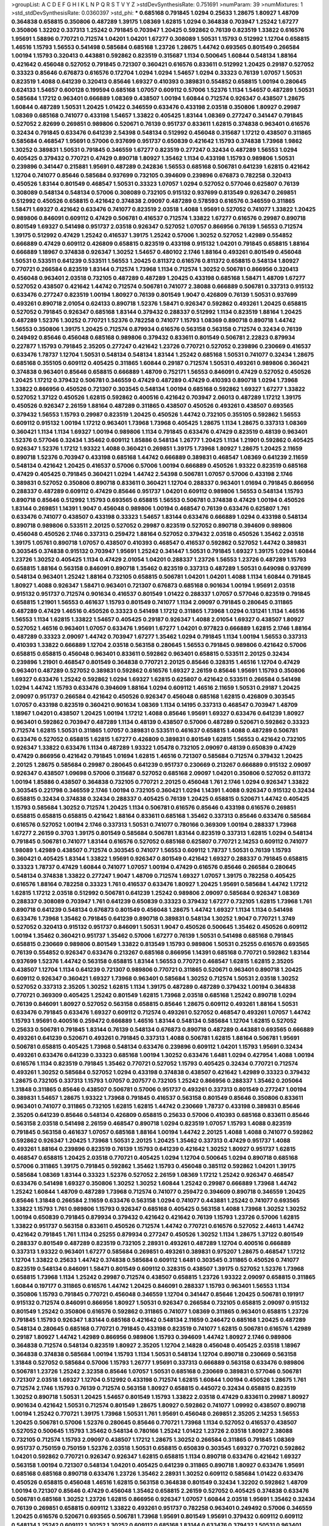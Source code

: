>groupList:
A C D E F G H I K L
N P Q R S T V Y Z 
>stdDevSynthesisRate:
0.751691 
>numParam:
39
>numMixtures:
1
>std_stdDevSynthesisRate:
0.0360397
>std_phi:
***
0.685168 0.791845 1.0294 0.25633 1.28675 1.80927 1.48709 0.364838 0.658815 0.350806
0.487289 1.39175 1.08369 1.62815 1.0294 0.364838 0.703947 1.25242 1.67277 0.350806
1.32202 0.337313 1.25242 0.791845 0.703947 1.20425 0.592862 0.76139 0.823519 1.33822
0.616576 1.95691 1.58896 0.770721 0.712574 1.04201 1.04201 1.67277 0.308089 1.50531
1.15793 0.512992 1.12704 0.658815 1.46516 1.15793 1.56553 0.541498 0.585684 0.685168
1.23726 1.28675 1.44742 0.693565 0.801549 0.266584 1.00194 1.15793 0.320413 0.443881
0.592862 0.823519 0.315687 1.1134 0.500645 1.60844 0.548134 1.88164 0.421642 0.456048
0.527052 0.791845 0.721307 0.360421 0.616576 0.833611 0.512992 1.20425 0.29187 0.527052
0.33323 0.85646 0.676873 0.616576 0.172704 1.0294 1.0294 1.54657 1.0294 0.33323
0.76139 1.07057 1.50531 0.823519 1.4088 0.641239 0.320413 0.85646 1.69327 0.410393
0.389831 0.554852 0.658815 1.00194 0.280645 0.624133 1.54657 0.600128 0.199594 0.685168
1.07057 0.609112 0.57006 1.52376 1.1134 1.54657 0.487289 1.50531 0.585684 1.17212
0.963401 0.666889 1.08369 0.438507 1.00194 1.60844 0.712574 0.926347 0.438507 1.28675
1.60844 0.487289 1.50531 1.20425 1.01422 0.346559 0.633476 0.433198 2.03518 0.350806
1.80927 0.29987 1.08369 0.685168 0.741077 0.433198 1.54657 1.33822 0.405425 1.83144
1.08369 0.277247 0.341447 0.791845 0.527052 2.82699 0.269851 0.989806 0.520671 0.76139
0.951737 0.833611 1.62815 0.374838 0.963401 0.616576 0.32434 0.791845 0.633476 0.641239
2.54398 0.548134 0.512992 0.456048 0.315687 1.17212 0.438507 0.311865 0.585684 0.468547
1.95691 0.57006 0.937699 0.951737 0.650839 0.421642 1.15793 0.374838 1.73968 1.9862
1.30252 0.389831 1.50531 0.791845 0.346559 1.67277 0.823519 0.277247 0.32434 0.487289
1.56553 1.0294 0.405425 0.379432 0.770721 0.47429 0.890718 1.80927 1.35462 1.1134
0.433198 1.15793 0.989806 1.50531 0.239896 0.341447 0.215881 1.95691 0.487289 0.242836
1.56553 0.685168 0.506781 0.641239 1.62815 0.421642 1.12704 0.741077 0.85646 0.585684
0.937699 0.732105 0.394609 0.239896 0.676873 0.782258 0.320413 0.450526 1.83144 0.801549
0.468547 1.50531 0.33323 1.07057 1.0294 0.527052 0.577046 0.625807 0.76139 0.308089
0.548134 0.548134 0.57006 0.308089 0.732105 0.915132 0.937699 0.813549 0.926347 0.269851
0.512992 0.450526 0.658815 0.421642 0.374838 2.09097 0.487289 0.578593 0.616576 0.346559
0.311865 1.58471 1.69327 0.421642 0.633476 0.741077 0.823519 2.03518 1.4088 1.95691
0.527052 0.741077 1.33822 1.20425 0.989806 0.846091 0.609112 0.47429 0.506781 0.416537
0.712574 1.33822 1.67277 0.616576 0.29987 0.890718 0.801549 1.69327 0.541498 0.951737
2.03518 0.926347 0.527052 1.07057 0.866956 0.76139 1.56553 0.712574 1.39175 0.512992
0.47429 1.25242 0.416537 1.39175 1.25242 0.57006 1.30252 0.527052 1.42989 0.554852
0.666889 0.47429 0.609112 0.426809 0.658815 0.823519 0.433198 0.915132 1.04201 0.791845
0.658815 1.88164 0.666889 1.18967 0.374838 0.926347 1.30252 1.54657 0.480102 2.1746
1.88164 0.493261 0.801549 0.456048 1.50531 0.533511 0.641239 0.533511 1.56553 1.20425
0.811372 0.616576 0.811372 0.658815 0.548134 1.80927 0.770721 0.266584 0.823519 1.83144
0.712574 1.73968 1.1134 0.712574 1.30252 0.506781 0.866956 0.320413 0.456048 0.963401
2.03518 0.732105 0.487289 0.487289 1.20425 0.433198 0.685168 1.58471 1.48709 1.67277
0.527052 0.438507 0.421642 1.44742 0.712574 0.506781 0.741077 2.38088 0.666889 0.506781
0.337313 0.915132 0.633476 0.277247 0.823519 1.00194 1.80927 0.76139 0.801549 1.9047
0.426809 0.76139 1.50531 0.937699 0.493261 0.890718 2.01054 0.624133 0.890718 1.52376
1.58471 0.926347 0.592862 0.493261 1.20425 0.658815 0.527052 0.791845 0.926347 0.685168
1.83144 0.379432 0.288337 0.512992 1.1134 0.823519 1.88164 1.20425 0.487289 1.52376
1.30252 0.770721 1.52376 0.782258 0.741077 1.15793 1.08369 0.890718 0.890718 1.44742
1.56553 0.350806 1.39175 1.20425 0.712574 0.879934 0.616576 0.563158 0.563158 0.712574
0.32434 0.76139 0.249492 0.85646 0.456048 0.685168 0.989806 0.379432 0.833611 0.801549
0.506781 2.22823 0.879934 0.227877 1.15793 0.791845 2.35205 0.277247 0.421642 1.23726
0.770721 0.527052 0.239896 0.230669 0.416537 0.633476 1.78737 1.12704 1.50531 0.548134
0.548134 1.83144 1.25242 0.685168 1.50531 0.741077 0.32434 1.28675 0.685168 0.355105
0.609112 0.405425 0.311865 1.60844 0.29187 0.712574 1.50531 0.493261 0.989806 0.360421
0.374838 0.963401 0.85646 0.658815 0.666889 1.48709 0.752171 1.56553 0.846091 0.47429
0.527052 0.450526 1.20425 1.17212 0.379432 0.506781 0.346559 0.47429 0.487289 0.47429
0.410393 0.890718 1.0294 1.73968 1.33822 0.866956 0.450526 0.721307 0.303545 0.548134
1.00194 0.685168 0.592862 1.69327 1.67277 1.33822 0.527052 1.37122 0.450526 1.62815
0.592862 0.400516 0.421642 0.703947 2.06013 0.487289 1.17212 1.39175 0.450526 0.926347
2.26159 1.88164 0.487289 0.311865 0.438507 0.450526 0.493261 0.438507 0.693565 0.379432
1.56553 1.15793 0.29987 0.823519 1.20425 0.450526 1.44742 0.732105 0.355105 0.592862
1.56553 0.609112 0.915132 1.00194 1.17212 0.963401 1.73968 1.73968 0.405425 1.28675
1.1134 1.28675 0.337313 1.08369 0.360421 1.1134 1.1134 1.69327 1.00194 0.989806
1.1134 0.791845 0.633476 0.47429 0.823519 0.48139 0.963401 1.52376 0.577046 0.32434
1.35462 0.609112 1.85886 0.548134 1.26777 1.20425 1.1134 1.21901 0.592862 0.405425
0.926347 1.52376 1.17212 1.93322 1.4088 0.360421 0.269851 1.39175 1.73968 1.80927
1.28675 1.20425 2.11659 0.890718 1.52376 0.703947 0.433198 0.685168 1.44742 0.666889
0.389831 0.468547 1.08369 0.641239 2.11659 0.548134 0.421642 1.20425 0.416537 0.57006
0.57006 1.00194 0.666889 0.450526 1.93322 0.823519 0.685168 0.47429 0.405425 0.791845
0.360421 1.0294 1.44742 2.54398 0.506781 1.07057 0.57006 0.433198 2.1746 0.389831
0.527052 0.350806 0.890718 0.833611 0.360421 1.12704 0.288337 0.963401 1.01694 0.791845
0.866956 0.288337 0.487289 0.609112 0.47429 0.85646 0.951737 1.04201 0.609112 0.989806
1.56553 0.548134 1.15793 0.890718 0.85646 0.512992 1.15793 0.693565 0.658815 1.56553
0.506781 0.374838 0.47429 1.00194 0.450526 1.83144 0.269851 1.14391 1.9047 0.456048
0.989806 1.00194 0.468547 0.76139 0.633476 0.625807 1.761 0.633476 0.741077 0.438507
0.433198 0.33323 1.54657 1.83144 0.633476 0.666889 1.0294 0.433198 0.548134 0.890718
0.989806 0.533511 2.20125 0.527052 0.29987 0.823519 0.527052 0.890718 0.394609 0.989806
0.456048 0.450526 2.1746 0.337313 0.259472 1.88164 0.527052 0.379432 2.03518 0.450526
1.35462 2.03518 1.39175 1.05761 0.890718 1.07057 0.438507 0.410393 0.468547 0.416537
0.592862 0.527052 1.44742 0.389831 0.303545 0.374838 0.915132 0.703947 1.95691 1.25242
0.341447 1.50531 0.791845 1.69327 1.39175 1.0294 1.60844 1.23726 1.30252 0.405425
1.1134 0.47429 2.01054 1.04201 0.288337 1.23726 1.56553 1.23726 0.487289 1.15793
0.658815 1.88164 0.563158 0.846091 0.890718 1.35462 0.823519 0.337313 0.487289 1.50531
0.649098 0.937699 0.548134 0.963401 1.25242 1.88164 0.732105 0.658815 0.506781 1.04201
1.04201 1.4088 1.1134 1.60844 0.791845 1.80927 1.4088 0.926347 1.58471 0.963401
0.721307 0.676873 0.685168 0.901634 1.00194 1.95691 2.03518 0.915132 0.951737 0.712574
0.901634 0.416537 0.801549 1.01422 0.288337 1.07057 0.577046 0.823519 0.791845 0.658815
1.21901 1.56553 0.461637 1.15793 0.801549 0.741077 1.1134 2.09097 0.791845 0.280645
0.311865 0.487289 0.47429 1.46516 0.450526 0.33323 0.541498 1.17212 0.311865 1.73968
1.0294 0.131241 1.1134 1.46516 1.56553 1.1134 1.62815 1.33822 1.54657 0.405425
0.29187 0.926347 1.4088 2.01054 1.69327 0.438507 1.80927 0.527052 1.46516 0.963401
1.07057 0.633476 1.95691 1.67277 1.04201 0.977823 0.666889 1.62815 2.1746 1.88164
0.487289 0.33323 2.09097 1.44742 0.703947 1.67277 1.35462 1.0294 0.791845 1.1134
1.00194 1.56553 0.337313 0.410393 1.33822 0.666889 1.12704 2.03518 0.563158 0.280645
1.56553 0.791845 0.989806 0.421642 0.57006 0.658815 0.658815 0.456048 0.963401 0.833611
0.592862 0.963401 0.658815 0.533511 2.20125 0.32434 0.239896 1.21901 0.468547 0.801549
0.364838 0.770721 2.20125 0.85646 0.328315 1.46516 1.12704 0.47429 0.963401 0.487289
0.527052 0.389831 0.592862 0.616576 1.69327 2.26159 0.85646 1.95691 1.15793 0.350806
1.69327 0.633476 1.25242 0.592862 1.0294 1.69327 1.62815 0.625807 0.421642 0.533511
0.266584 0.541498 1.0294 1.44742 1.15793 0.633476 0.394609 1.88164 1.0294 0.609112
1.46516 2.11659 1.50531 0.29187 1.20425 2.09097 0.951737 0.266584 0.421642 0.450526
0.926347 0.456048 0.685168 1.62815 0.426809 0.303545 1.07057 0.433198 0.823519 0.360421
0.901634 1.08369 1.1134 0.14195 0.337313 0.468547 0.703947 1.48709 1.18967 1.04201
0.438507 1.20425 1.00194 1.17212 1.4088 0.85646 1.95691 1.69327 0.633476 0.641239
1.80927 0.963401 0.592862 0.703947 0.487289 1.1134 0.48139 0.438507 0.57006 0.487289
0.520671 0.592862 0.33323 0.712574 1.62815 1.50531 0.311865 1.07057 0.389831 0.533511
0.461637 0.658815 1.4088 0.487289 0.506781 0.633476 0.527052 0.658815 1.62815 1.67277
0.426809 0.389831 0.801549 1.62815 1.56553 0.421642 0.732105 0.926347 1.33822 0.633476
1.1134 0.487289 1.93322 1.05478 0.732105 2.09097 0.48139 0.650839 0.47429 0.47429
0.866956 0.421642 0.791845 1.01694 1.62815 1.46516 0.721307 0.585684 0.712574 0.379432
1.20425 2.20125 1.28675 0.585684 0.29987 0.280645 0.641239 0.951737 0.230669 0.213267
0.666889 0.915132 2.09097 0.926347 0.438507 1.09698 0.57006 0.315687 0.527052 0.685168
2.09097 1.04201 0.350806 0.527052 0.811372 1.00194 1.85886 0.438507 0.364838 0.732105
0.770721 2.20125 0.456048 1.761 2.1746 1.0294 0.926347 1.33822 0.303545 0.221798
0.346559 2.1746 1.00194 0.732105 0.360421 1.0294 1.14391 1.4088 0.926347 0.915132
0.32434 0.658815 0.32434 0.374838 0.32434 0.288337 0.405425 0.76139 1.20425 0.658815
0.520671 1.44742 0.405425 1.15793 0.585684 1.30252 0.712574 1.20425 1.1134 0.506781
0.616576 0.85646 0.433198 0.616576 0.269851 0.658815 0.658815 0.658815 0.421642 1.88164
0.833611 0.685168 1.35462 0.337313 0.85646 0.633476 0.585684 0.616576 0.527052 1.00194
2.1746 0.337313 1.50531 0.741077 0.780166 0.369309 1.00194 0.288337 1.73968 1.67277
2.26159 0.3703 1.39175 0.801549 0.585684 0.506781 1.83144 0.823519 0.337313 1.62815
1.0294 0.548134 0.791845 0.506781 0.741077 1.83144 0.616576 0.527052 0.685168 0.625807
0.770721 2.14253 0.609112 0.741077 1.98089 1.42989 0.438507 0.712574 0.303545 0.741077
1.56553 0.609112 1.78737 1.50531 0.76139 1.15793 0.360421 0.405425 1.83144 1.33822
1.95691 0.926347 0.801549 0.421642 1.69327 0.288337 0.791845 0.658815 0.33323 1.78737
0.47429 1.60844 0.741077 1.07057 1.00194 0.47429 0.616576 0.85646 0.266584 0.280645
0.548134 0.374838 1.33822 0.277247 1.9047 1.48709 0.712574 1.69327 1.07057 1.39175
0.782258 0.405425 0.616576 1.88164 0.782258 0.33323 1.761 0.416537 0.633476 1.80927
1.20425 1.95691 0.585684 1.44742 1.17212 1.62815 1.17212 2.03518 0.512992 0.506781
0.641239 1.25242 0.989806 2.09097 0.585684 0.926347 1.08369 0.288337 0.308089 0.703947
1.761 0.641239 0.650839 0.33323 0.379432 1.67277 0.732105 1.62815 1.73968 1.761
0.890718 0.641239 0.548134 0.676873 0.801549 0.456048 1.28675 1.44742 1.69327 1.1134
1.1134 0.541498 0.633476 1.73968 1.35462 0.791845 0.641239 0.890718 0.389831 0.548134
1.30252 1.9047 0.770721 1.3749 0.527052 0.320413 0.915132 0.951737 0.846091 1.50531
1.9047 0.450526 0.500645 1.35462 0.450526 0.609112 1.00194 1.35462 0.360421 0.951737
1.35462 0.57006 1.67277 0.76139 1.50531 0.541498 0.685168 0.791845 0.658815 0.230669
0.989806 0.801549 1.33822 0.813549 1.15793 0.989806 1.50531 0.25255 0.616576 0.693565
0.76139 0.554852 0.926347 0.633476 0.213267 0.685168 0.866956 1.14391 0.685168 0.770721
0.592862 1.83144 0.937699 1.52376 1.44742 0.563158 0.658815 1.83144 1.56553 0.770721
0.468547 1.62815 1.62815 2.35205 0.438507 1.12704 1.1134 0.641239 0.721307 0.989806
0.770721 0.311865 0.520671 0.963401 0.890718 1.20425 0.609112 0.926347 0.360421 1.69327
1.73968 0.963401 0.585684 1.30252 0.712574 1.50531 2.03518 1.30252 0.527052 0.337313
2.35205 1.30252 1.62815 1.1134 1.39175 0.487289 0.487289 0.379432 1.00194 0.364838
0.770721 0.369309 0.405425 1.25242 0.801549 1.62815 1.73968 2.03518 0.685168 1.25242
0.890718 1.0294 0.76139 0.846091 1.80927 0.527052 0.563158 0.658815 0.85646 1.28675
0.609112 0.493261 1.88164 1.50531 0.633476 0.791845 0.633476 1.69327 0.609112 0.712574
0.493261 0.527052 0.468547 0.493261 1.07057 1.44742 1.15793 1.95691 0.400516 0.259472
0.666889 1.46516 1.83144 0.548134 0.585684 1.12704 1.62815 0.527052 0.25633 0.506781
0.791845 1.83144 0.76139 0.548134 0.676873 0.890718 0.487289 0.443881 0.693565 0.666889
0.493261 0.641239 0.520671 0.493261 0.791845 0.337313 1.4088 0.506781 1.62815 1.88164
0.506781 1.95691 0.506781 0.658815 0.405425 1.73968 0.548134 0.633476 0.239896 0.609112
1.04201 1.15793 1.95691 0.32434 0.493261 0.633476 0.641239 0.33323 0.685168 1.00194
1.30252 0.633476 1.6481 1.0294 0.427954 1.4088 1.00194 0.616576 1.1134 0.823519
0.791845 1.35462 0.770721 0.527052 1.15793 0.405425 0.32434 0.770721 0.712574 0.493261
1.30252 0.585684 0.527052 1.0294 0.433198 0.374838 0.438507 0.421642 1.42989 0.33323
0.379432 1.28675 0.732105 0.337313 1.15793 1.07057 0.207577 0.732105 1.25242 0.866956
0.288337 1.35462 0.205064 1.31848 0.311865 0.85646 0.438507 0.506781 0.57006 0.951737
0.493261 0.337313 0.801549 0.277247 1.00194 0.389831 1.54657 1.28675 1.93322 1.73968
0.791845 0.416537 0.563158 0.801549 0.85646 0.350806 0.833611 0.963401 0.741077 0.311865
0.732105 1.62815 1.62815 1.44742 0.230669 1.78737 0.433198 0.389831 0.85646 2.35205
0.641239 0.85646 0.548134 0.426809 0.658815 0.25633 0.57006 0.410393 0.685168 0.833611
0.85646 0.563158 2.03518 0.541498 2.26159 0.468547 0.890718 1.0294 0.823519 1.07057
1.15793 1.4088 0.823519 0.791845 0.563158 0.461637 1.07057 0.685168 1.88164 1.00194
1.44742 2.20125 1.4088 1.4088 0.741077 0.592862 0.592862 0.926347 1.20425 1.73968
1.50531 2.20125 1.20425 1.35462 0.337313 0.47429 0.951737 1.4088 0.493261 1.88164
0.239896 0.823519 0.76139 1.15793 0.641239 0.421642 1.30252 1.80927 0.951737 1.62815
0.468547 0.658815 1.20425 2.03518 0.770721 0.405425 1.0294 1.12704 0.500645 1.0294
0.890718 0.685168 0.57006 0.311865 1.39175 0.791845 0.592862 1.35462 1.15793 0.456048
0.385112 0.592862 1.04201 1.39175 0.585684 1.08369 1.83144 0.33323 1.52376 0.527052
2.26159 1.08369 1.17212 1.25242 0.926347 0.468547 0.633476 0.541498 1.69327 0.350806
1.30252 1.30252 1.60844 1.25242 0.29987 0.666889 1.73968 1.44742 1.25242 1.60844
1.48709 0.487289 1.73968 0.712574 0.741077 0.259472 0.394609 0.890718 0.346559 1.20425
0.85646 1.31848 0.266584 2.11659 0.633476 0.563158 1.0294 0.741077 0.443881 1.25242
0.741077 0.693565 1.33822 1.15793 1.761 0.989806 1.15793 0.926347 0.685168 0.405425
0.563158 1.4088 1.73968 1.30252 1.30252 1.00194 0.650839 0.791845 0.879934 0.379432
0.421642 0.421642 0.76139 1.15793 1.23726 0.57006 1.62815 1.33822 0.951737 0.563158
0.833611 0.450526 0.712574 1.44742 0.770721 0.616576 0.527052 2.44613 1.44742 0.421642
0.791845 1.761 1.1134 0.25255 0.879934 0.277247 0.450526 1.30252 1.1134 1.28675
1.37122 0.801549 0.288337 0.801549 0.487289 0.823519 0.732105 2.28931 0.493261 0.487289
1.12704 0.400516 0.666889 0.337313 1.93322 0.963401 1.67277 0.585684 0.269851 0.493261
0.389831 0.975207 1.28675 0.468547 1.17212 1.12704 1.33822 0.25633 1.44742 0.374838
0.585684 0.609112 1.6481 0.303545 0.311865 0.450526 0.741077 0.823519 0.548134 0.846091
1.58471 0.801549 0.609112 0.328315 0.438507 1.39175 0.527052 1.52376 1.73968 0.658815
1.73968 1.1134 1.25242 0.29987 0.712574 0.438507 0.658815 1.23726 1.93322 2.09097
0.658815 0.311865 1.60844 0.197177 0.311865 0.616576 1.44742 1.20425 0.846091 0.288337
1.15793 0.963401 1.56553 1.1134 0.350806 1.15793 0.791845 0.770721 0.456048 0.346559
1.12704 0.341447 0.85646 1.20425 0.506781 0.191917 0.915132 0.712574 0.846091 0.866956
1.80927 1.50531 0.926347 0.266584 0.732105 0.658815 2.09097 0.915132 0.801549 1.25242
0.350806 0.616576 0.592862 0.311865 0.741077 1.08369 0.311865 0.963401 0.658815 1.23726
0.791845 1.15793 0.926347 1.83144 0.685168 0.421642 0.548134 2.11659 0.246472 0.685168
1.20425 0.487289 0.548134 0.280645 0.685168 0.770721 0.791845 0.433198 0.823519 0.741077
1.62815 0.506781 0.616576 1.42989 0.29187 1.80927 1.44742 1.42989 0.866956 0.989806
1.15793 0.394609 1.44742 1.80927 2.1746 0.989806 0.364838 0.712574 0.548134 0.823519
1.80927 2.35205 1.12704 2.14828 0.456048 0.405425 2.03518 1.18967 0.364838 0.374838
0.585684 1.00194 1.15793 1.1134 1.50531 0.548134 1.12704 0.890718 0.230669 0.563158
1.31848 0.527052 0.585684 0.57006 1.15793 1.26777 1.95691 0.337313 0.666889 0.563158
0.633476 0.989806 0.506781 1.23726 1.25242 2.32358 0.85646 1.07057 1.50531 0.685168
0.230669 0.389831 0.577046 0.506781 0.721307 2.03518 1.69327 1.12704 0.512992 0.433198
0.712574 1.62815 1.60844 1.00194 0.450526 1.28675 1.761 0.712574 2.1746 1.15793
0.76139 0.712574 0.563158 1.80927 0.658815 0.445072 0.32434 0.658815 0.823519 1.30252
0.890718 1.50531 1.20425 1.54657 0.801549 1.15793 1.33822 2.03518 0.47429 0.833611
0.29987 1.80927 0.901634 0.421642 1.50531 0.712574 0.801549 1.28675 1.80927 0.592862
0.741077 1.09992 0.438507 0.890718 1.00194 1.25242 0.770721 1.39175 1.73968 1.50531
1.761 1.95691 0.456048 0.269851 2.35205 2.14253 1.56553 1.20425 0.506781 0.57006
1.52376 0.280645 0.85646 0.770721 1.73968 1.1134 0.527052 0.416537 0.438507 0.527052
0.500645 1.15793 1.35462 0.548134 0.780166 1.25242 1.01422 1.23726 2.03518 1.80927
2.38088 0.732105 0.712574 1.15793 2.09097 0.438507 1.17212 1.28675 1.30252 0.266584
0.311865 0.791845 1.08369 0.951737 0.750159 0.750159 1.52376 2.03518 1.50531 0.658815
0.650839 0.303545 1.69327 0.770721 0.592862 1.04201 0.592862 0.770721 0.926347 0.926347
1.62815 0.658815 1.1134 0.890718 0.633476 0.421642 1.69327 0.563158 1.00194 0.721307
0.548134 1.04201 0.405425 0.641239 0.311865 0.890718 1.80927 0.633476 1.95691 0.685168
0.685168 0.890718 0.633476 1.23726 1.35462 2.28931 1.30252 0.609112 0.585684 1.01422
0.633476 0.450526 0.658815 0.456048 1.46516 1.62815 0.563158 0.364838 0.801549 0.32434
1.32202 0.592862 1.48709 1.00194 0.721307 0.85646 0.47429 0.456048 1.35462 0.658815
2.26159 0.527052 0.405425 0.374838 0.633476 0.506781 0.685168 1.30252 1.23726 1.62815
0.866956 0.926347 1.07057 1.60844 2.03518 1.95691 1.35462 0.32434 0.76139 0.269851
0.658815 0.609112 1.33822 0.493261 0.951737 0.782258 0.963401 0.249492 0.57006 0.346559
1.20425 0.616576 0.520671 0.693565 0.506781 1.73968 1.95691 0.801549 1.95691 0.379432
0.609112 0.609112 0.548134 1.25242 0.609112 1.30252 1.30252 0.609112 0.685168 1.83144
0.633476 0.379432 1.50531 0.963401 1.1134 0.732105 0.506781 0.421642 1.1134 1.14391
0.658815 1.30252 0.76139 0.288337 0.963401 1.33822 1.761 0.915132 1.73968 1.25242
0.480102 0.506781 1.00194 1.07057 0.374838 1.15793 1.00194 0.609112 1.44742 0.520671
1.67277 1.95691 0.666889 0.468547 1.95691 0.405425 0.833611 0.963401 0.633476 0.658815
2.1746 0.249492 1.1134 0.890718 1.30252 1.44742 0.741077 2.51318 1.20425 1.18967
1.07057 0.548134 0.55634 0.641239 0.29624 1.80927 0.311865 1.69327 0.405425 0.658815
0.57006 1.88164 0.311865 0.801549 0.433198 0.890718 0.770721 1.9047 0.33323 1.67277
0.468547 0.85646 1.01694 0.592862 0.926347 1.15793 0.468547 0.76139 0.791845 0.364838
0.609112 0.85646 0.25255 1.23726 0.641239 0.421642 1.23726 0.658815 0.438507 2.47611
0.527052 0.57006 0.770721 0.76139 0.791845 1.58471 1.30252 0.685168 0.712574 1.15793
0.374838 0.823519 0.320413 0.666889 0.337313 0.421642 0.527052 0.823519 0.239896 0.337313
1.95691 1.09698 0.32434 0.506781 0.29187 0.85646 0.246472 1.30252 0.346559 0.76139
1.67277 0.405425 1.15793 0.823519 1.93322 0.360421 0.548134 1.62815 1.39175 0.506781
0.563158 0.791845 0.500645 0.456048 1.62815 0.405425 0.311865 0.585684 1.05478 0.433198
0.791845 0.541498 0.770721 0.609112 1.62815 0.487289 1.50531 0.400516 1.56553 0.926347
1.08369 0.487289 0.616576 0.712574 1.20425 0.487289 1.08369 0.712574 1.46516 0.741077
0.215881 2.03518 0.685168 0.721307 0.389831 0.346559 0.633476 0.685168 0.926347 0.493261
1.12704 1.15793 0.616576 1.1134 1.20425 0.801549 1.00194 0.346559 0.585684 1.04201
0.685168 0.57006 0.85646 0.633476 1.12704 0.527052 0.791845 1.20425 0.468547 0.85646
0.12134 0.951737 1.07057 0.450526 0.438507 0.487289 0.468547 0.512992 0.527052 2.11659
0.641239 0.915132 1.56553 1.08369 1.44742 0.85646 0.801549 1.0294 1.44742 1.0294
0.468547 0.833611 0.616576 1.08369 1.20425 0.350806 0.813549 0.685168 1.60844 0.823519
1.12704 0.951737 0.85646 0.741077 0.468547 1.20425 2.64574 0.585684 0.76139 0.624133
0.975207 0.443881 0.389831 0.616576 0.890718 0.311865 0.975207 0.741077 0.633476 2.03518
0.890718 0.85646 0.350806 0.585684 1.44742 0.693565 0.288337 0.311865 1.25242 0.32434
0.242836 1.20425 0.337313 1.12704 1.69327 0.741077 1.50531 0.221798 1.35462 2.75157
1.15793 1.73968 0.890718 0.866956 0.989806 0.57006 0.400516 0.989806 0.346559 1.20425
1.00194 1.80927 1.12704 1.15793 1.65252 1.04201 2.20125 0.963401 1.00194 1.15793
0.468547 1.69327 0.337313 0.770721 0.975207 0.741077 1.39175 0.782258 0.85646 0.33323
0.533511 0.548134 2.1746 1.23726 0.658815 1.50531 2.01054 0.770721 0.685168 1.27117
1.04201 1.52376 0.360421 0.609112 0.541498 0.741077 1.85886 1.50531 0.512992 0.389831
1.0294 0.360421 0.29987 0.791845 1.15793 0.506781 0.450526 0.926347 0.280645 0.350806
0.480102 0.616576 0.456048 0.712574 0.506781 0.624133 0.346559 1.30252 1.21901 0.685168
1.33822 0.76139 1.9047 0.487289 0.527052 0.658815 0.57006 0.963401 0.721307 1.78737
0.592862 1.00194 1.62815 0.770721 1.73968 0.791845 0.712574 1.69327 1.56553 0.926347
0.85646 0.633476 1.48709 1.54657 0.450526 0.76139 0.57006 0.658815 0.85646 0.379432
0.658815 1.62815 0.975207 0.963401 1.80927 0.85646 0.350806 0.487289 0.926347 0.527052
1.83144 1.56553 0.350806 1.33822 0.57006 0.493261 0.926347 2.86163 0.394609 0.563158
0.801549 1.50531 0.641239 0.641239 1.33822 0.609112 0.527052 0.666889 0.389831 0.554852
0.527052 0.548134 0.703947 1.9047 0.926347 0.616576 0.750159 1.69327 0.374838 1.52376
0.506781 0.846091 0.280645 0.703947 0.780166 1.69327 0.480102 0.512992 0.438507 0.426809
0.364838 0.239896 1.73968 1.56553 0.658815 0.866956 1.28675 0.937699 1.52376 0.468547
0.33323 1.21901 0.450526 0.421642 0.76139 1.67277 0.456048 1.27117 1.69327 0.527052
0.585684 1.1134 1.15793 0.770721 0.585684 0.47429 1.83144 1.35462 0.76139 1.07057
0.177438 0.379432 1.30252 1.1134 0.47429 0.520671 0.609112 0.577046 1.30252 1.33822
0.456048 0.592862 1.48709 1.73968 0.641239 0.438507 1.69327 0.246472 1.20425 0.548134
0.703947 1.30252 0.506781 0.527052 1.30252 0.360421 0.57006 0.311865 1.30252 1.44742
1.30252 1.07057 0.29987 0.685168 1.20425 1.14391 1.52376 1.67277 0.512992 1.07057
0.712574 0.438507 0.468547 0.712574 1.08369 0.389831 0.47429 0.85646 0.85646 0.364838
1.07057 1.73968 1.00194 1.33822 0.791845 2.20125 0.512992 1.00194 0.450526 1.33822
0.989806 0.901634 0.57006 0.890718 0.625807 0.770721 0.374838 0.433198 0.989806 0.468547
2.01054 0.658815 0.732105 0.548134 1.33822 0.791845 1.20425 1.20425 0.658815 1.88164
1.0294 0.433198 0.633476 2.1746 0.533511 0.750159 1.33822 0.487289 0.685168 0.350806
0.989806 0.732105 0.405425 1.50531 0.389831 0.239896 0.926347 2.01054 0.57006 0.25633
0.641239 1.4088 0.600128 0.823519 1.28675 0.890718 0.379432 0.975207 0.346559 0.633476
0.541498 1.0294 1.18967 0.350806 2.1746 0.616576 0.400516 0.963401 0.249492 0.500645
1.15793 0.693565 1.80927 1.9047 0.438507 0.527052 1.44742 0.658815 0.658815 1.00194
1.30252 0.527052 1.50531 2.20125 0.666889 0.963401 0.548134 0.685168 0.989806 1.07057
0.364838 1.761 1.80927 0.951737 2.35205 2.01054 0.823519 1.35462 1.62815 1.62815
0.989806 0.438507 0.915132 0.405425 0.833611 1.17212 0.487289 0.57006 0.443881 0.732105
0.421642 0.563158 0.901634 0.823519 1.56553 0.866956 1.15793 1.62815 0.29987 0.813549
1.62815 0.712574 1.69327 0.989806 0.741077 0.405425 0.585684 1.39175 0.693565 0.685168
0.741077 0.487289 0.963401 2.03518 1.20425 0.585684 0.527052 0.866956 0.506781 0.609112
0.685168 1.56553 1.80927 1.62815 1.0294 1.00194 0.320413 1.0294 0.548134 1.50531
0.47429 1.18967 0.541498 0.493261 0.901634 0.890718 1.08369 1.73968 2.1746 0.32434
1.30252 2.03518 0.548134 1.39175 0.364838 0.421642 0.616576 0.592862 0.770721 0.468547
0.389831 1.00194 0.57006 0.548134 0.527052 0.685168 1.0294 0.741077 0.592862 1.23726
0.951737 0.433198 0.527052 0.658815 0.426809 0.346559 0.277247 0.915132 0.592862 1.04201
0.901634 2.01054 1.30252 0.963401 0.506781 0.658815 0.303545 1.00194 0.585684 1.00194
0.438507 0.592862 0.712574 0.443881 0.468547 0.493261 0.246472 1.0294 0.866956 0.548134
0.85646 0.416537 0.462875 0.685168 1.00194 1.1134 1.25242 0.693565 0.541498 1.20425
0.650839 0.951737 0.303545 0.311865 0.421642 1.18967 0.609112 0.29987 1.62815 0.890718
0.438507 1.761 1.35462 0.915132 1.23726 0.47429 0.493261 0.346559 1.60844 0.915132
0.506781 1.18967 0.76139 0.616576 1.50531 0.47429 1.44742 1.50531 0.676873 0.57006
1.00194 1.12704 0.989806 1.25242 1.15793 0.791845 1.15793 0.405425 1.4088 0.703947
0.801549 0.563158 0.506781 0.230669 1.08369 0.879934 0.791845 1.12704 0.438507 2.03518
0.25633 0.374838 0.493261 0.346559 0.389831 0.926347 0.741077 1.33822 1.95691 1.15793
1.1134 1.18967 1.07057 0.548134 0.527052 1.56553 2.03518 0.520671 1.69327 0.533511
0.266584 0.609112 0.410393 0.487289 1.04201 1.54657 0.989806 1.50531 0.712574 0.506781
0.741077 1.52376 0.641239 0.426809 0.443881 0.926347 1.46516 0.76139 0.592862 0.703947
0.85646 1.69327 0.346559 1.60844 0.592862 0.421642 1.44742 1.12704 1.30252 1.60844
1.20425 0.76139 0.311865 1.50531 0.741077 1.62815 0.750159 0.937699 0.76139 1.62815
1.1134 0.421642 0.926347 1.62815 0.963401 0.548134 0.866956 0.554852 1.28675 0.76139
0.592862 0.963401 0.801549 1.1134 1.80927 1.60844 0.548134 2.01054 0.633476 0.548134
0.456048 1.80927 1.12704 0.266584 1.14391 0.833611 0.609112 1.39175 0.879934 1.00194
0.433198 0.633476 0.47429 0.249492 0.288337 1.25242 0.770721 0.493261 1.88164 0.926347
0.666889 1.09992 0.866956 0.741077 0.609112 0.658815 0.741077 0.592862 0.57006 0.811372
0.770721 0.926347 0.47429 0.360421 0.421642 1.95691 0.350806 0.29187 0.47429 0.833611
1.73968 0.585684 0.770721 0.890718 0.554852 0.963401 0.770721 0.741077 1.15793 0.527052
0.609112 1.15793 0.29187 1.25242 1.67277 1.83144 0.57006 0.450526 1.00194 0.592862
1.80927 0.405425 0.791845 0.658815 0.548134 0.926347 1.15793 0.57006 0.801549 1.20425
0.658815 1.31848 0.563158 0.963401 2.26159 2.09097 0.379432 0.890718 1.42989 1.46516
1.00194 1.88164 1.08369 0.741077 0.389831 1.1134 0.320413 0.650839 0.658815 1.07057
0.658815 0.249492 0.592862 1.56553 0.548134 2.23421 0.506781 1.07057 0.57006 0.926347
0.450526 0.833611 0.879934 0.468547 1.07057 0.346559 0.601737 0.374838 1.50531 1.44742
0.527052 0.288337 0.963401 0.577046 0.801549 0.405425 0.951737 0.506781 0.57006 0.506781
0.585684 0.592862 0.592862 0.833611 0.833611 1.88164 0.85646 1.88164 1.98089 0.57006
2.11659 0.791845 1.44742 0.350806 0.989806 1.08369 0.346559 0.360421 0.741077 0.658815
1.25242 0.926347 0.823519 0.721307 1.54657 0.685168 0.85646 0.963401 0.85646 0.450526
0.548134 0.320413 0.585684 0.926347 1.56553 0.315687 1.25242 1.00194 1.44742 0.364838
1.37122 0.32434 1.18967 0.658815 0.732105 0.320413 0.500645 1.17212 0.76139 0.926347
2.28931 0.658815 0.658815 0.741077 1.35462 0.823519 0.493261 1.30252 0.480102 0.866956
0.658815 1.28675 1.93322 0.577046 0.76139 1.04201 0.770721 0.592862 0.951737 1.23726
0.833611 0.937699 0.641239 0.658815 0.421642 0.236992 1.48709 0.801549 1.33822 0.823519
1.05478 0.658815 0.633476 1.25242 0.450526 1.93322 1.9047 1.85886 0.989806 0.890718
0.374838 0.890718 1.30252 1.30252 1.60844 0.450526 0.76139 0.741077 0.879934 1.20425
0.76139 0.230669 0.85646 0.191917 1.67277 0.712574 1.20425 2.01054 1.1134 0.703947
1.20425 0.915132 1.15793 0.500645 1.26777 1.62815 0.823519 0.443881 2.03518 1.23726
0.791845 0.732105 0.658815 0.658815 0.963401 0.609112 1.20425 1.54657 2.35205 0.506781
1.12704 1.0294 0.487289 2.26159 0.685168 0.443881 0.33323 0.456048 2.03518 0.32434
0.641239 1.56553 1.1134 0.609112 0.658815 0.823519 1.12704 0.926347 0.741077 0.85646
0.360421 0.823519 0.577046 0.989806 0.685168 1.08369 1.88164 1.15793 0.506781 0.76139
1.01694 0.85646 1.07057 0.641239 0.468547 0.823519 0.685168 1.12704 0.685168 0.32434
0.364838 0.433198 1.00194 0.658815 1.14391 1.88164 0.750159 0.801549 0.364838 1.33822
1.08369 0.356058 1.60844 0.563158 0.633476 0.57006 0.732105 1.35462 1.48709 0.405425
1.56553 0.57006 1.46516 0.405425 0.609112 0.405425 0.438507 0.242836 0.658815 0.926347
1.15793 0.512992 0.770721 0.57006 0.641239 0.421642 0.963401 0.527052 0.585684 0.703947
1.69327 0.833611 1.93322 0.989806 0.512992 0.866956 0.926347 0.592862 0.421642 0.616576
1.46516 1.88164 1.62815 0.311865 0.712574 0.823519 0.527052 0.585684 0.421642 1.0294
0.650839 0.963401 0.833611 0.712574 0.823519 0.616576 1.93322 0.456048 1.44742 2.03518
0.791845 0.57006 0.527052 0.548134 1.73968 1.50531 1.56553 1.33822 1.93322 0.506781
0.468547 0.866956 0.833611 0.500645 0.207577 1.95691 0.641239 0.890718 0.57006 0.823519
0.693565 0.527052 1.14085 0.533511 1.39175 1.25242 2.11659 0.360421 0.741077 0.712574
0.527052 0.890718 0.360421 0.57006 1.56553 0.433198 0.541498 0.592862 1.50531 0.506781
2.26159 0.890718 0.879934 0.641239 0.658815 1.26777 1.56553 1.80927 0.32434 1.39175
1.62815 0.866956 0.801549 0.585684 0.823519 0.833611 0.346559 0.741077 1.761 0.236992
2.06565 1.69327 0.890718 0.493261 1.05761 0.364838 0.32434 0.616576 0.259472 0.633476
1.62815 0.450526 0.438507 0.500645 1.1134 0.499306 2.26159 1.14085 0.693565 1.30252
1.30252 1.62815 0.320413 1.30252 1.1134 0.394609 0.487289 0.633476 1.35462 0.85646
0.242836 1.1134 0.703947 0.533511 2.01054 1.20425 0.685168 1.30252 1.04201 0.311865
0.433198 0.801549 1.1134 0.487289 1.33822 0.389831 0.833611 0.384082 1.60844 1.69327
1.761 0.47429 0.732105 0.770721 0.791845 0.85646 1.15793 1.95691 1.35462 0.527052
0.641239 0.641239 1.01422 0.400516 0.616576 0.438507 0.405425 1.33822 0.32434 1.07057
2.44613 0.360421 0.350806 0.791845 0.3703 0.823519 0.541498 0.866956 0.633476 0.770721
0.823519 0.951737 0.548134 0.989806 1.1134 0.85646 0.320413 0.85646 0.890718 0.732105
1.46516 0.577046 1.33822 1.73968 2.01054 0.658815 0.468547 0.311865 0.350806 1.0294
0.833611 0.890718 1.00194 0.364838 0.977823 2.01054 0.963401 0.915132 0.833611 0.770721
0.563158 0.633476 0.585684 1.52376 0.385112 1.69327 1.15793 0.456048 0.770721 1.30252
0.926347 1.56553 1.88164 0.527052 0.527052 2.03518 1.15793 1.00194 2.03518 0.791845
0.438507 0.548134 1.08369 2.09097 1.20425 1.15793 1.52376 1.44742 1.60844 0.29187
1.15793 0.527052 0.926347 0.405425 0.633476 0.658815 0.901634 0.685168 0.269851 2.01054
0.493261 0.29187 2.35205 0.76139 0.337313 0.592862 1.83144 0.770721 0.782258 0.989806
0.616576 0.658815 0.666889 0.288337 1.04201 0.230669 1.761 0.592862 0.356058 0.85646
1.4088 0.577046 0.633476 0.337313 0.350806 0.791845 1.88164 1.04201 0.548134 1.15793
0.685168 0.433198 1.33822 1.4088 1.15793 0.770721 1.67277 1.21901 1.39175 1.0294
1.25242 0.609112 0.33323 1.30252 0.468547 1.39175 2.11659 0.405425 0.405425 0.438507
1.62815 0.360421 0.703947 1.15793 1.9047 0.989806 1.46516 1.50531 0.693565 0.76139
0.416537 2.11659 0.438507 1.21901 1.21901 0.450526 0.901634 1.80927 2.03518 2.09097
1.08369 0.456048 2.54398 0.32434 1.00194 0.468547 0.685168 0.685168 0.879934 1.1134
0.577046 0.374838 0.592862 0.506781 0.585684 2.14253 1.62815 1.4088 0.400516 1.60844
0.641239 1.04201 1.1134 0.915132 1.20425 1.67277 0.666889 1.67277 0.527052 0.493261
1.56553 0.989806 1.39175 1.69327 0.527052 0.85646 0.438507 1.46516 0.239896 0.468547
0.548134 0.48139 1.04201 0.721307 1.15793 1.88164 0.658815 0.76139 0.732105 0.801549
1.62815 0.405425 2.64574 0.541498 0.676873 0.426809 0.468547 1.25242 0.456048 0.57006
1.28675 1.50531 0.685168 0.350806 0.658815 1.35462 0.468547 0.360421 1.23726 0.512992
0.506781 0.426809 0.989806 0.712574 1.46516 0.823519 0.374838 0.890718 0.741077 1.12704
0.666889 0.741077 1.83144 0.609112 1.1134 0.47429 0.320413 0.650839 1.69327 1.25242
0.770721 0.989806 0.801549 1.80927 0.468547 0.487289 0.782258 0.890718 1.35462 1.1134
1.62815 0.506781 0.548134 0.520671 2.11659 0.400516 0.32434 1.56553 0.712574 0.563158
0.866956 1.50531 0.320413 1.18967 0.32434 0.328315 0.741077 1.1134 1.04201 1.18967
1.33822 1.07057 1.30252 0.421642 0.548134 0.350806 0.500645 0.548134 1.05478 0.350806
1.08369 0.527052 1.33822 0.468547 0.770721 0.364838 0.506781 0.57006 0.487289 1.48709
0.421642 0.585684 1.88164 1.50531 0.712574 0.233496 0.633476 0.741077 0.833611 1.44742
0.650839 0.85646 0.221798 1.69327 0.32434 1.50531 0.57006 1.07057 1.62815 0.951737
0.585684 2.44613 0.937699 0.823519 1.761 0.389831 0.405425 0.791845 1.73968 1.23726
0.951737 0.963401 0.468547 0.438507 1.73968 0.405425 0.676873 0.577046 1.50531 2.1746
2.26159 0.685168 0.890718 0.633476 0.963401 0.405425 1.14391 1.33822 0.405425 0.609112
0.527052 0.801549 0.833611 1.33822 1.1134 0.57006 0.337313 0.693565 0.48139 0.685168
1.50531 0.601737 1.15793 1.67277 1.54657 2.06013 1.35462 0.394609 0.658815 1.50531
0.487289 0.585684 0.456048 1.09992 0.633476 1.18967 1.20425 0.833611 2.26159 1.44742
1.28675 1.761 0.641239 0.85646 0.666889 1.60844 0.512992 0.633476 0.823519 0.527052
0.879934 1.07057 0.989806 1.76573 1.88164 1.07057 0.506781 1.69327 0.592862 0.405425
1.25242 0.487289 0.85646 0.989806 0.658815 1.25242 1.07057 0.389831 0.712574 1.58471
0.616576 0.57006 0.346559 0.937699 1.39175 0.666889 1.08369 0.666889 0.266584 0.823519
0.926347 1.62815 1.62815 0.658815 0.421642 0.487289 0.512992 0.487289 0.951737 0.3703
1.78737 1.44742 0.741077 0.616576 1.62815 0.405425 1.73968 1.73968 1.56553 1.67277
0.633476 0.585684 0.658815 0.548134 0.450526 0.311865 0.676873 1.1134 1.15793 0.3703
0.592862 0.676873 1.31848 0.416537 0.337313 0.350806 0.741077 0.963401 0.833611 1.1134
0.624133 1.25242 1.00194 0.337313 0.416537 1.25242 0.541498 1.1134 1.95691 1.69327
1.25242 0.57006 0.468547 1.28675 1.25242 1.0294 1.88164 0.890718 1.25242 0.666889
0.676873 0.703947 1.95691 1.88164 0.233496 1.35462 1.30252 0.963401 1.88164 1.62815
1.28675 0.685168 1.33822 0.311865 1.00194 0.76139 1.20425 0.364838 1.50531 1.39175
0.658815 0.609112 2.09097 0.389831 0.951737 1.25242 0.633476 1.69327 0.658815 1.37122
0.527052 0.554852 0.520671 0.750159 1.88164 1.44742 0.616576 2.03518 0.85646 0.360421
1.15793 1.04201 0.616576 1.04201 0.963401 1.39175 1.30252 1.15793 1.04201 0.600128
0.346559 0.426809 0.666889 1.95691 0.389831 2.09097 2.28931 1.07057 1.44742 0.527052
0.741077 0.791845 0.890718 1.30252 1.17212 0.770721 1.88164 0.191917 1.00194 0.468547
1.52376 0.592862 0.901634 0.823519 0.609112 0.394609 1.20425 0.33323 0.57006 0.236992
0.311865 0.277247 0.421642 1.56553 1.25242 2.03518 0.527052 0.346559 0.592862 0.879934
0.703947 0.963401 1.20425 0.249492 0.685168 1.62815 0.585684 0.337313 0.25633 0.770721
1.761 1.1134 0.770721 0.32434 0.801549 1.67277 1.88164 1.50531 1.20425 0.633476
1.1134 0.633476 0.989806 0.438507 1.1134 1.07057 1.12704 0.703947 1.15793 0.57006
0.47429 0.703947 0.600128 0.658815 2.09097 0.456048 0.360421 1.56553 0.379432 1.44742
0.548134 0.280645 1.23726 0.685168 1.50531 0.937699 1.46516 1.35462 0.732105 1.73968
0.770721 1.28675 0.450526 0.85646 1.80927 0.741077 1.07057 1.60844 1.67277 1.50531
0.585684 0.770721 1.50531 1.1134 0.926347 0.405425 0.57006 0.616576 0.487289 0.85646
1.39175 0.823519 0.337313 0.791845 1.71402 1.31848 0.487289 0.658815 1.23726 1.25242
1.35462 1.07057 0.405425 2.09097 0.405425 1.95691 0.438507 0.450526 2.01054 0.801549
0.989806 1.56553 0.468547 1.07057 0.512992 0.592862 0.633476 1.28675 0.926347 0.400516
0.658815 0.405425 0.364838 0.963401 1.23726 1.25242 0.85646 0.926347 0.48139 0.76139
0.592862 0.975207 1.9047 1.95691 0.712574 0.364838 0.85646 0.823519 1.56553 1.88164
0.666889 0.890718 1.62815 1.14391 1.33822 0.438507 1.54657 0.85646 0.616576 0.47429
0.685168 1.15793 0.554852 1.20425 0.85646 1.67277 2.20125 0.405425 1.33822 1.12704
2.1746 0.554852 0.685168 1.01422 1.04201 0.693565 1.07057 0.703947 1.80927 2.09097
0.641239 0.915132 0.337313 1.56553 0.563158 1.1134 0.833611 1.48709 0.438507 0.360421
0.506781 0.616576 0.823519 1.07057 1.50531 0.633476 0.55634 0.616576 1.33822 0.405425
0.901634 0.823519 1.20425 0.32434 0.385112 0.311865 0.405425 1.23726 1.4088 1.00194
0.512992 1.1134 0.782258 1.33822 0.666889 1.0294 0.487289 2.23421 1.67277 0.548134
0.346559 1.15793 1.80927 0.926347 0.350806 2.11659 0.721307 0.658815 1.62815 0.394609
1.15793 0.421642 1.52376 0.374838 0.29987 0.548134 0.350806 0.394609 0.703947 1.21901
0.548134 2.1746 0.833611 1.67277 1.69327 1.85886 0.592862 1.35462 0.389831 0.823519
1.20425 0.685168 0.360421 0.926347 0.548134 0.616576 1.0294 0.890718 0.533511 1.25242
0.438507 0.685168 0.57006 1.30252 1.1134 0.989806 1.20425 1.09992 0.215881 1.30252
1.56553 0.685168 0.890718 1.93322 0.926347 1.4088 0.85646 1.56553 0.239896 0.577046
1.1134 0.975207 0.890718 0.269851 1.21901 0.500645 0.389831 1.33822 0.259472 0.410393
0.85646 0.493261 0.506781 0.527052 1.50531 1.93322 1.25242 0.712574 0.975207 0.770721
0.405425 0.685168 0.269851 1.71402 0.47429 0.438507 1.1134 1.1134 2.35205 0.741077
0.389831 0.468547 1.33822 0.879934 1.80927 0.951737 2.64574 0.405425 0.57006 1.69327
0.450526 0.548134 1.62815 0.177438 0.693565 1.28675 1.69327 0.585684 0.389831 0.666889
1.15793 0.666889 1.15793 0.456048 1.08369 1.0294 0.926347 1.20425 1.88164 1.80927
0.487289 0.493261 0.57006 0.801549 1.28675 0.616576 1.95691 0.741077 0.703947 1.761
0.712574 0.782258 0.311865 0.487289 1.69327 0.585684 0.633476 0.456048 1.0294 0.741077
0.770721 0.288337 0.625807 0.57006 0.658815 0.360421 0.527052 0.890718 1.04201 0.487289
0.410393 1.95691 0.266584 0.641239 0.712574 0.890718 1.62815 0.462875 1.0294 2.1746
0.410393 1.07057 0.346559 0.609112 0.901634 1.69327 2.28931 1.00194 1.60844 1.44742
1.39175 1.52376 0.963401 0.385112 0.989806 0.633476 0.609112 1.83144 0.791845 0.3703
0.721307 0.585684 0.29987 0.641239 1.44742 0.277247 1.21901 1.761 0.915132 0.227877
0.926347 1.761 0.520671 1.67277 1.56553 0.421642 1.52376 1.39175 1.62815 1.00194
1.50531 0.360421 1.95691 1.69327 1.20425 0.712574 0.506781 0.533511 0.57006 0.685168
1.1134 0.311865 0.926347 1.39175 0.303545 2.03518 0.823519 0.350806 0.405425 0.221798
0.563158 1.80927 0.548134 1.20425 1.0294 0.197177 0.890718 0.658815 0.527052 0.468547
0.450526 0.374838 0.866956 0.801549 0.249492 0.732105 0.346559 0.405425 0.926347 1.07057
1.4088 0.337313 0.585684 0.801549 0.438507 1.39175 0.616576 1.46516 0.416537 0.666889
1.50531 1.35462 0.527052 0.47429 1.58896 0.676873 0.712574 0.487289 1.30252 0.438507
1.00194 0.85646 0.585684 0.915132 0.890718 1.95691 0.601737 0.76139 0.658815 1.20425
0.585684 0.389831 0.57006 0.650839 1.08369 0.609112 0.288337 1.93322 1.1134 1.95691
1.80927 0.989806 0.937699 1.00194 0.890718 0.3703 0.438507 0.791845 0.616576 1.67277
1.44742 1.4088 1.39175 1.30252 1.50531 0.350806 0.520671 0.541498 0.487289 0.520671
0.533511 1.69327 0.57006 0.926347 0.57006 0.541498 1.25242 0.410393 0.866956 0.438507
0.421642 0.405425 0.685168 1.48709 1.33822 0.703947 0.791845 0.712574 0.712574 0.303545
1.78259 0.633476 0.650839 0.85646 0.527052 0.866956 1.1134 0.385112 1.21901 0.741077
0.712574 1.0294 0.616576 1.28675 0.421642 1.1134 0.416537 0.487289 0.963401 0.685168
0.468547 1.14391 1.56553 0.512992 0.456048 1.00194 1.761 0.487289 0.520671 1.07057
0.433198 0.712574 0.288337 0.633476 0.963401 1.0294 1.50531 0.548134 0.926347 2.28931
1.0294 0.712574 0.47429 0.346559 0.658815 1.25242 1.83144 0.57006 1.54657 1.07057
0.890718 1.33822 0.616576 0.259472 0.394609 0.456048 1.30252 0.633476 1.95691 1.15793
1.761 1.39175 0.951737 0.770721 1.69327 1.17212 0.364838 0.456048 0.337313 0.315687
1.9047 0.487289 1.83144 0.890718 1.20425 1.69327 0.506781 0.374838 1.25242 1.04201
0.989806 0.770721 1.25242 0.311865 0.548134 0.548134 1.07057 0.741077 0.269851 0.801549
0.901634 2.11659 0.633476 1.0294 0.230669 1.12704 0.741077 0.487289 1.56553 0.259472
0.421642 1.95691 0.85646 0.592862 2.14253 2.14253 1.20425 1.1134 1.30252 0.410393
0.337313 1.01422 0.533511 0.259472 1.37122 0.456048 0.438507 0.609112 1.58471 0.770721
1.62815 1.52376 1.35462 0.712574 0.548134 1.62815 1.0294 0.641239 0.342363 0.374838
0.712574 0.385112 0.506781 1.26777 0.658815 0.311865 1.23726 1.0294 0.791845 1.54657
0.47429 0.433198 1.12704 1.56553 0.791845 1.12704 0.866956 0.311865 0.592862 1.73968
0.311865 0.57006 2.09097 0.527052 0.277247 0.389831 0.230669 0.487289 1.28675 0.926347
1.20425 0.693565 1.46516 0.813549 0.337313 0.616576 0.770721 2.01054 0.389831 1.50531
0.641239 0.548134 1.4088 0.527052 0.487289 0.541498 0.823519 0.915132 0.703947 1.54657
0.801549 0.350806 1.1134 0.433198 0.487289 0.963401 0.770721 1.58471 0.280645 0.963401
2.20125 0.346559 0.350806 1.4088 1.50531 0.221798 0.833611 1.50531 1.28675 0.512992
0.456048 0.732105 1.0294 0.249492 1.4088 0.548134 0.676873 1.67277 0.963401 0.770721
1.67277 0.389831 0.963401 0.633476 0.915132 0.823519 0.963401 0.410393 1.95691 1.35462
0.890718 0.563158 0.57006 1.69327 0.239896 0.186797 0.337313 1.56553 1.33822 0.732105
0.541498 0.405425 1.44742 0.303545 1.35462 1.30252 1.80927 0.385112 0.963401 1.50531
1.20425 0.641239 0.741077 0.438507 0.633476 0.801549 1.50531 1.12704 1.56553 0.369309
2.09097 0.468547 0.421642 0.548134 0.741077 0.311865 1.00194 1.35462 0.76139 1.50531
1.62815 0.374838 0.658815 1.73968 1.1134 1.50531 0.641239 2.26159 1.30252 1.67277
0.487289 1.30252 1.00194 0.548134 1.18967 0.801549 1.30252 0.866956 1.4088 0.592862
1.08369 1.54657 1.39175 0.548134 1.67277 0.563158 0.421642 0.685168 0.791845 0.405425
0.311865 0.230669 0.487289 0.533511 0.770721 0.57006 1.30252 0.548134 1.00194 0.616576
1.56553 1.46516 0.685168 1.98089 0.32434 1.07057 0.732105 0.741077 1.27117 2.41652
0.421642 0.791845 0.741077 0.676873 1.30252 0.433198 1.761 0.712574 1.25242 0.791845
0.963401 1.15793 0.616576 2.03518 0.926347 0.426809 0.85646 0.389831 1.23726 1.44742
0.823519 1.1134 1.44742 0.658815 0.563158 0.548134 0.926347 2.22823 1.39175 1.93322
0.791845 0.487289 1.95691 0.658815 0.926347 1.15793 0.616576 0.468547 1.28675 1.07057
0.616576 1.80927 0.633476 1.73968 0.468547 0.76139 1.04201 0.85646 1.25242 2.03518
1.83144 0.989806 1.07057 1.56553 0.493261 0.616576 0.676873 1.83144 0.199594 1.88164
1.08369 0.468547 0.823519 1.60844 1.20425 0.527052 0.963401 0.963401 0.890718 0.29987
0.890718 0.658815 0.592862 0.493261 0.926347 1.0294 0.833611 0.533511 0.421642 1.50531
1.08369 0.592862 0.563158 1.30252 1.62815 0.164051 0.438507 0.85646 0.732105 1.25242
1.28675 1.25242 1.44742 0.650839 1.44742 0.554852 0.57006 1.50531 0.890718 0.658815
0.405425 1.17212 1.60844 0.29187 1.20425 1.18967 0.989806 0.890718 0.421642 0.585684
1.80927 0.405425 0.506781 0.438507 1.00194 1.20425 0.658815 0.468547 1.4088 1.73968
0.389831 0.450526 1.54657 1.50531 0.311865 0.527052 0.450526 0.57006 2.20125 0.379432
1.1134 1.07057 0.600128 0.389831 0.273158 1.33822 0.658815 0.866956 1.04201 1.60844
0.879934 0.266584 0.385112 1.62815 0.770721 0.303545 0.280645 1.73968 1.20425 0.712574
0.963401 1.95691 0.33323 0.374838 1.44742 0.277247 1.44742 0.609112 1.20425 0.493261
1.50531 0.389831 1.56553 0.791845 1.83144 0.57006 0.801549 0.548134 0.823519 0.732105
1.35462 1.56553 0.29987 0.801549 0.47429 0.389831 1.80927 0.592862 0.284846 0.266584
0.364838 0.609112 0.658815 1.73968 1.35462 1.73968 0.230669 0.846091 0.421642 0.319556
1.07057 0.658815 1.50531 0.29187 0.400516 0.926347 0.468547 0.85646 0.791845 0.456048
1.73968 1.60844 1.56553 0.791845 0.963401 0.846091 0.563158 0.29187 1.04201 0.32434
1.88164 0.379432 0.685168 0.592862 0.641239 0.780166 0.246472 0.823519 1.00194 0.658815
0.421642 1.21901 0.666889 0.541498 0.658815 1.0294 1.30252 0.506781 0.421642 0.741077
0.712574 0.563158 1.20425 1.25242 0.823519 0.468547 0.389831 0.410393 0.741077 1.1134
0.915132 0.346559 1.25242 0.685168 1.58471 1.60844 0.456048 1.15793 0.85646 0.685168
0.658815 1.1134 0.633476 0.438507 0.506781 0.421642 2.01054 0.493261 2.01054 1.28675
0.658815 1.88164 0.951737 0.823519 0.801549 0.563158 0.791845 1.0294 0.616576 1.07057
0.963401 0.563158 0.456048 0.506781 0.277247 0.57006 0.712574 0.625807 0.468547 0.741077
1.25242 1.80927 1.20425 1.46516 0.421642 0.823519 0.641239 0.666889 0.915132 1.69327
0.57006 0.563158 0.658815 0.741077 0.438507 0.926347 0.57006 1.67277 1.80927 0.752171
1.35462 0.346559 0.379432 1.80927 0.633476 0.712574 1.93322 2.47611 0.360421 0.585684
0.29987 1.07057 1.15793 0.426809 0.57006 0.76139 2.03518 1.93322 0.57006 1.93322
0.585684 1.95691 1.1134 0.520671 0.199594 0.833611 0.140232 1.69327 0.506781 0.741077
0.389831 0.57006 1.67277 0.592862 0.360421 1.88164 0.249492 2.35205 0.346559 0.500645
0.926347 0.585684 0.394609 0.585684 1.62815 0.963401 0.641239 0.416537 0.487289 0.346559
1.18967 2.09097 0.230669 2.03518 0.901634 0.506781 0.801549 1.44742 0.284084 0.405425
2.35205 0.712574 1.67277 0.823519 0.833611 1.08369 0.658815 0.770721 0.915132 1.30252
1.39175 0.846091 0.975207 0.548134 0.239896 0.732105 0.527052 0.741077 0.685168 0.616576
0.963401 0.951737 0.541498 1.67277 0.741077 0.963401 0.926347 0.685168 0.389831 0.32434
1.1134 0.890718 0.405425 0.328315 2.09097 0.527052 1.50531 0.421642 0.527052 1.42989
0.666889 0.27389 0.215881 1.50531 0.676873 0.685168 1.1134 0.346559 0.32434 0.963401
2.35205 0.609112 2.47611 0.456048 0.394609 1.30252 0.926347 0.29987 0.641239 0.487289
0.379432 0.963401 0.487289 1.09992 0.421642 1.73968 1.07057 2.1746 1.62815 0.421642
0.685168 1.15793 0.712574 0.493261 1.39175 0.374838 0.791845 0.541498 1.33822 1.30252
0.389831 0.184536 1.80927 0.833611 0.29987 0.246472 0.468547 1.62815 0.32434 1.67277
0.926347 0.666889 0.421642 1.39175 0.592862 0.76139 0.76139 0.29987 2.44613 0.29987
0.666889 1.08369 1.28675 0.658815 1.54657 1.39175 0.703947 0.791845 0.533511 0.548134
0.548134 0.592862 0.468547 1.67277 0.592862 0.468547 0.410393 2.1746 1.07057 1.30252
1.08369 0.609112 0.47429 0.609112 0.770721 1.73968 1.30252 1.62815 1.88164 0.259472
0.741077 1.44742 2.1746 1.1134 1.17212 1.73968 1.69327 2.03518 1.56553 1.25242
0.76139 0.770721 0.791845 1.56553 1.62815 1.44742 0.741077 0.592862 0.846091 0.625807
0.791845 2.01054 0.609112 1.50531 0.712574 0.703947 1.9047 0.506781 2.01054 1.44742
0.468547 1.73968 1.69327 1.07057 2.03518 1.44742 0.47429 0.374838 1.04201 2.03518
2.26159 1.62815 0.230669 1.30252 1.21901 0.712574 0.374838 1.39175 0.32434 0.493261
2.35205 1.0294 0.703947 0.468547 0.770721 0.487289 1.1134 1.04201 0.791845 0.527052
0.823519 1.1134 2.26159 0.741077 0.563158 1.08369 1.30252 1.761 1.33822 0.791845
1.39175 2.1746 0.346559 0.421642 0.416537 1.30252 1.46516 0.600128 0.548134 0.487289
0.389831 0.833611 0.866956 1.50531 1.39175 1.07057 1.17212 0.85646 1.71402 0.527052
0.85646 0.389831 0.487289 2.20125 0.487289 0.421642 1.60844 1.20425 0.685168 1.25242
1.39175 0.666889 1.14391 0.833611 0.650839 1.67277 0.341447 0.650839 0.732105 1.08369
0.548134 0.487289 0.527052 1.07057 0.374838 2.11659 0.85646 0.937699 0.461637 1.0294
1.00194 0.337313 0.47429 0.374838 2.01054 0.311865 1.1134 1.80927 0.47429 1.07057
0.926347 0.512992 0.512992 1.52376 0.563158 0.951737 0.468547 0.554852 0.658815 0.866956
1.07057 0.76139 0.901634 1.1134 0.487289 0.926347 1.44742 0.360421 0.901634 0.823519
0.421642 1.15793 0.527052 0.438507 0.487289 1.44742 0.703947 1.88164 0.554852 0.315687
0.159675 0.770721 0.468547 0.741077 1.08369 0.416537 0.879934 1.15793 1.39175 0.732105
0.520671 1.35462 0.770721 1.42989 0.563158 0.438507 1.69327 0.548134 0.337313 0.801549
0.400516 1.07057 1.50531 0.541498 0.506781 0.389831 0.364838 0.433198 0.770721 0.205064
0.951737 0.85646 0.493261 1.12704 0.770721 0.512992 1.73968 0.468547 0.963401 0.506781
0.712574 0.926347 1.88164 1.62815 0.468547 0.609112 1.95691 1.35462 2.01054 1.20425
0.85646 1.0294 0.951737 0.609112 1.56553 0.616576 1.95691 1.20425 1.56553 0.609112
0.963401 0.616576 0.633476 0.641239 0.801549 1.25242 1.62815 0.527052 0.288337 1.80927
1.62815 1.62815 1.88164 0.823519 0.866956 0.438507 1.15793 0.846091 2.1746 0.813549
0.85646 1.23726 1.50531 1.1134 1.58471 0.32434 0.487289 0.658815 0.487289 0.658815
0.563158 0.770721 0.239896 0.57006 0.926347 0.527052 1.44742 1.67277 1.1134 0.685168
1.35462 0.468547 0.741077 0.456048 0.989806 0.527052 1.07057 0.506781 0.374838 0.633476
0.975207 1.4088 0.85646 0.712574 0.585684 0.548134 1.62815 1.0294 0.400516 0.468547
0.833611 0.487289 1.62815 0.389831 0.360421 2.44613 0.172704 0.438507 1.33822 0.438507
1.62815 1.28675 0.85646 1.07057 0.890718 0.487289 0.506781 0.311865 1.1134 1.95691
1.14391 1.56553 0.625807 0.450526 1.56553 0.890718 0.685168 0.438507 0.346559 0.29987
0.541498 2.26159 0.184536 0.791845 0.76139 1.12704 1.20425 0.658815 2.64574 1.0294
0.76139 1.54657 1.56553 1.1134 0.975207 1.67277 1.07057 0.527052 2.41652 1.62815
0.57006 0.770721 0.468547 1.1134 2.1746 0.303545 0.57006 0.732105 1.39175 1.88164
0.685168 0.592862 0.616576 0.926347 0.712574 0.527052 2.1746 0.468547 0.410393 1.09992
1.33822 0.685168 0.32434 0.801549 0.977823 0.405425 2.26159 0.685168 0.438507 0.732105
1.07057 0.468547 1.95691 0.633476 0.350806 0.609112 1.83144 1.73968 0.374838 1.69327
1.25242 0.468547 0.926347 0.541498 0.389831 0.685168 0.741077 0.548134 0.512992 0.311865
1.761 1.25242 0.676873 0.541498 1.67277 0.356058 0.360421 0.548134 1.12704 0.633476
0.901634 0.548134 0.609112 1.21901 1.07057 1.33822 1.4088 0.890718 1.95691 0.456048
0.506781 0.951737 0.703947 0.85646 0.592862 0.533511 0.693565 1.60844 0.421642 1.78259
0.394609 1.62815 1.35462 0.500645 0.609112 1.69327 1.62815 1.17212 0.320413 1.50531
0.506781 1.04201 0.379432 1.88164 1.50531 2.38088 0.233496 1.12704 0.685168 0.901634
2.38088 0.915132 1.88164 0.277247 1.33822 1.07057 0.823519 0.32434 0.421642 0.732105
0.33323 0.461637 1.83144 0.506781 0.693565 1.0294 1.00194 0.468547 0.315687 0.405425
0.989806 0.879934 0.666889 0.963401 1.20425 0.487289 0.400516 0.506781 1.44742 0.926347
1.35462 0.926347 0.926347 1.0294 0.410393 0.592862 0.890718 1.80927 1.88164 1.80927
0.685168 0.57006 1.50531 0.364838 1.15793 0.926347 0.703947 0.879934 1.35462 1.30252
0.394609 0.926347 1.15793 0.554852 0.563158 1.33822 0.461637 0.801549 0.438507 1.35462
1.35462 0.259472 0.741077 1.04201 1.95691 0.585684 1.48709 1.35462 0.468547 1.1134
0.609112 0.233496 1.00194 1.80927 0.866956 1.20425 0.963401 0.456048 0.527052 2.01054
0.385112 0.421642 0.641239 0.649098 0.456048 0.239896 0.563158 0.493261 0.633476 1.44742
0.633476 1.20425 0.541498 0.421642 1.25242 0.732105 2.11659 1.35462 0.693565 0.85646
0.801549 1.80927 0.450526 0.421642 0.833611 0.791845 1.83144 1.00194 0.770721 0.350806
1.20425 1.95691 0.563158 0.833611 0.462875 1.80927 0.616576 1.761 2.06013 0.770721
0.33323 0.438507 1.50531 2.1746 0.405425 1.60844 0.433198 0.394609 0.394609 1.18967
0.57006 0.533511 1.28675 1.20425 0.360421 1.0294 0.487289 1.25242 1.33822 0.833611
2.03518 0.833611 0.833611 0.337313 1.35462 1.67277 1.25242 1.21901 1.88164 0.487289
2.1746 0.801549 0.85646 0.813549 1.48709 0.47429 0.592862 0.303545 1.00194 0.379432
1.62815 0.633476 0.833611 0.266584 0.609112 0.712574 0.703947 1.761 1.15793 2.03518
0.633476 0.616576 0.616576 0.433198 0.199594 0.259472 1.20425 0.791845 
>categories:
0 0
>mixtureAssignment:
0 0 0 0 0 0 0 0 0 0 0 0 0 0 0 0 0 0 0 0 0 0 0 0 0 0 0 0 0 0 0 0 0 0 0 0 0 0 0 0 0 0 0 0 0 0 0 0 0 0
0 0 0 0 0 0 0 0 0 0 0 0 0 0 0 0 0 0 0 0 0 0 0 0 0 0 0 0 0 0 0 0 0 0 0 0 0 0 0 0 0 0 0 0 0 0 0 0 0 0
0 0 0 0 0 0 0 0 0 0 0 0 0 0 0 0 0 0 0 0 0 0 0 0 0 0 0 0 0 0 0 0 0 0 0 0 0 0 0 0 0 0 0 0 0 0 0 0 0 0
0 0 0 0 0 0 0 0 0 0 0 0 0 0 0 0 0 0 0 0 0 0 0 0 0 0 0 0 0 0 0 0 0 0 0 0 0 0 0 0 0 0 0 0 0 0 0 0 0 0
0 0 0 0 0 0 0 0 0 0 0 0 0 0 0 0 0 0 0 0 0 0 0 0 0 0 0 0 0 0 0 0 0 0 0 0 0 0 0 0 0 0 0 0 0 0 0 0 0 0
0 0 0 0 0 0 0 0 0 0 0 0 0 0 0 0 0 0 0 0 0 0 0 0 0 0 0 0 0 0 0 0 0 0 0 0 0 0 0 0 0 0 0 0 0 0 0 0 0 0
0 0 0 0 0 0 0 0 0 0 0 0 0 0 0 0 0 0 0 0 0 0 0 0 0 0 0 0 0 0 0 0 0 0 0 0 0 0 0 0 0 0 0 0 0 0 0 0 0 0
0 0 0 0 0 0 0 0 0 0 0 0 0 0 0 0 0 0 0 0 0 0 0 0 0 0 0 0 0 0 0 0 0 0 0 0 0 0 0 0 0 0 0 0 0 0 0 0 0 0
0 0 0 0 0 0 0 0 0 0 0 0 0 0 0 0 0 0 0 0 0 0 0 0 0 0 0 0 0 0 0 0 0 0 0 0 0 0 0 0 0 0 0 0 0 0 0 0 0 0
0 0 0 0 0 0 0 0 0 0 0 0 0 0 0 0 0 0 0 0 0 0 0 0 0 0 0 0 0 0 0 0 0 0 0 0 0 0 0 0 0 0 0 0 0 0 0 0 0 0
0 0 0 0 0 0 0 0 0 0 0 0 0 0 0 0 0 0 0 0 0 0 0 0 0 0 0 0 0 0 0 0 0 0 0 0 0 0 0 0 0 0 0 0 0 0 0 0 0 0
0 0 0 0 0 0 0 0 0 0 0 0 0 0 0 0 0 0 0 0 0 0 0 0 0 0 0 0 0 0 0 0 0 0 0 0 0 0 0 0 0 0 0 0 0 0 0 0 0 0
0 0 0 0 0 0 0 0 0 0 0 0 0 0 0 0 0 0 0 0 0 0 0 0 0 0 0 0 0 0 0 0 0 0 0 0 0 0 0 0 0 0 0 0 0 0 0 0 0 0
0 0 0 0 0 0 0 0 0 0 0 0 0 0 0 0 0 0 0 0 0 0 0 0 0 0 0 0 0 0 0 0 0 0 0 0 0 0 0 0 0 0 0 0 0 0 0 0 0 0
0 0 0 0 0 0 0 0 0 0 0 0 0 0 0 0 0 0 0 0 0 0 0 0 0 0 0 0 0 0 0 0 0 0 0 0 0 0 0 0 0 0 0 0 0 0 0 0 0 0
0 0 0 0 0 0 0 0 0 0 0 0 0 0 0 0 0 0 0 0 0 0 0 0 0 0 0 0 0 0 0 0 0 0 0 0 0 0 0 0 0 0 0 0 0 0 0 0 0 0
0 0 0 0 0 0 0 0 0 0 0 0 0 0 0 0 0 0 0 0 0 0 0 0 0 0 0 0 0 0 0 0 0 0 0 0 0 0 0 0 0 0 0 0 0 0 0 0 0 0
0 0 0 0 0 0 0 0 0 0 0 0 0 0 0 0 0 0 0 0 0 0 0 0 0 0 0 0 0 0 0 0 0 0 0 0 0 0 0 0 0 0 0 0 0 0 0 0 0 0
0 0 0 0 0 0 0 0 0 0 0 0 0 0 0 0 0 0 0 0 0 0 0 0 0 0 0 0 0 0 0 0 0 0 0 0 0 0 0 0 0 0 0 0 0 0 0 0 0 0
0 0 0 0 0 0 0 0 0 0 0 0 0 0 0 0 0 0 0 0 0 0 0 0 0 0 0 0 0 0 0 0 0 0 0 0 0 0 0 0 0 0 0 0 0 0 0 0 0 0
0 0 0 0 0 0 0 0 0 0 0 0 0 0 0 0 0 0 0 0 0 0 0 0 0 0 0 0 0 0 0 0 0 0 0 0 0 0 0 0 0 0 0 0 0 0 0 0 0 0
0 0 0 0 0 0 0 0 0 0 0 0 0 0 0 0 0 0 0 0 0 0 0 0 0 0 0 0 0 0 0 0 0 0 0 0 0 0 0 0 0 0 0 0 0 0 0 0 0 0
0 0 0 0 0 0 0 0 0 0 0 0 0 0 0 0 0 0 0 0 0 0 0 0 0 0 0 0 0 0 0 0 0 0 0 0 0 0 0 0 0 0 0 0 0 0 0 0 0 0
0 0 0 0 0 0 0 0 0 0 0 0 0 0 0 0 0 0 0 0 0 0 0 0 0 0 0 0 0 0 0 0 0 0 0 0 0 0 0 0 0 0 0 0 0 0 0 0 0 0
0 0 0 0 0 0 0 0 0 0 0 0 0 0 0 0 0 0 0 0 0 0 0 0 0 0 0 0 0 0 0 0 0 0 0 0 0 0 0 0 0 0 0 0 0 0 0 0 0 0
0 0 0 0 0 0 0 0 0 0 0 0 0 0 0 0 0 0 0 0 0 0 0 0 0 0 0 0 0 0 0 0 0 0 0 0 0 0 0 0 0 0 0 0 0 0 0 0 0 0
0 0 0 0 0 0 0 0 0 0 0 0 0 0 0 0 0 0 0 0 0 0 0 0 0 0 0 0 0 0 0 0 0 0 0 0 0 0 0 0 0 0 0 0 0 0 0 0 0 0
0 0 0 0 0 0 0 0 0 0 0 0 0 0 0 0 0 0 0 0 0 0 0 0 0 0 0 0 0 0 0 0 0 0 0 0 0 0 0 0 0 0 0 0 0 0 0 0 0 0
0 0 0 0 0 0 0 0 0 0 0 0 0 0 0 0 0 0 0 0 0 0 0 0 0 0 0 0 0 0 0 0 0 0 0 0 0 0 0 0 0 0 0 0 0 0 0 0 0 0
0 0 0 0 0 0 0 0 0 0 0 0 0 0 0 0 0 0 0 0 0 0 0 0 0 0 0 0 0 0 0 0 0 0 0 0 0 0 0 0 0 0 0 0 0 0 0 0 0 0
0 0 0 0 0 0 0 0 0 0 0 0 0 0 0 0 0 0 0 0 0 0 0 0 0 0 0 0 0 0 0 0 0 0 0 0 0 0 0 0 0 0 0 0 0 0 0 0 0 0
0 0 0 0 0 0 0 0 0 0 0 0 0 0 0 0 0 0 0 0 0 0 0 0 0 0 0 0 0 0 0 0 0 0 0 0 0 0 0 0 0 0 0 0 0 0 0 0 0 0
0 0 0 0 0 0 0 0 0 0 0 0 0 0 0 0 0 0 0 0 0 0 0 0 0 0 0 0 0 0 0 0 0 0 0 0 0 0 0 0 0 0 0 0 0 0 0 0 0 0
0 0 0 0 0 0 0 0 0 0 0 0 0 0 0 0 0 0 0 0 0 0 0 0 0 0 0 0 0 0 0 0 0 0 0 0 0 0 0 0 0 0 0 0 0 0 0 0 0 0
0 0 0 0 0 0 0 0 0 0 0 0 0 0 0 0 0 0 0 0 0 0 0 0 0 0 0 0 0 0 0 0 0 0 0 0 0 0 0 0 0 0 0 0 0 0 0 0 0 0
0 0 0 0 0 0 0 0 0 0 0 0 0 0 0 0 0 0 0 0 0 0 0 0 0 0 0 0 0 0 0 0 0 0 0 0 0 0 0 0 0 0 0 0 0 0 0 0 0 0
0 0 0 0 0 0 0 0 0 0 0 0 0 0 0 0 0 0 0 0 0 0 0 0 0 0 0 0 0 0 0 0 0 0 0 0 0 0 0 0 0 0 0 0 0 0 0 0 0 0
0 0 0 0 0 0 0 0 0 0 0 0 0 0 0 0 0 0 0 0 0 0 0 0 0 0 0 0 0 0 0 0 0 0 0 0 0 0 0 0 0 0 0 0 0 0 0 0 0 0
0 0 0 0 0 0 0 0 0 0 0 0 0 0 0 0 0 0 0 0 0 0 0 0 0 0 0 0 0 0 0 0 0 0 0 0 0 0 0 0 0 0 0 0 0 0 0 0 0 0
0 0 0 0 0 0 0 0 0 0 0 0 0 0 0 0 0 0 0 0 0 0 0 0 0 0 0 0 0 0 0 0 0 0 0 0 0 0 0 0 0 0 0 0 0 0 0 0 0 0
0 0 0 0 0 0 0 0 0 0 0 0 0 0 0 0 0 0 0 0 0 0 0 0 0 0 0 0 0 0 0 0 0 0 0 0 0 0 0 0 0 0 0 0 0 0 0 0 0 0
0 0 0 0 0 0 0 0 0 0 0 0 0 0 0 0 0 0 0 0 0 0 0 0 0 0 0 0 0 0 0 0 0 0 0 0 0 0 0 0 0 0 0 0 0 0 0 0 0 0
0 0 0 0 0 0 0 0 0 0 0 0 0 0 0 0 0 0 0 0 0 0 0 0 0 0 0 0 0 0 0 0 0 0 0 0 0 0 0 0 0 0 0 0 0 0 0 0 0 0
0 0 0 0 0 0 0 0 0 0 0 0 0 0 0 0 0 0 0 0 0 0 0 0 0 0 0 0 0 0 0 0 0 0 0 0 0 0 0 0 0 0 0 0 0 0 0 0 0 0
0 0 0 0 0 0 0 0 0 0 0 0 0 0 0 0 0 0 0 0 0 0 0 0 0 0 0 0 0 0 0 0 0 0 0 0 0 0 0 0 0 0 0 0 0 0 0 0 0 0
0 0 0 0 0 0 0 0 0 0 0 0 0 0 0 0 0 0 0 0 0 0 0 0 0 0 0 0 0 0 0 0 0 0 0 0 0 0 0 0 0 0 0 0 0 0 0 0 0 0
0 0 0 0 0 0 0 0 0 0 0 0 0 0 0 0 0 0 0 0 0 0 0 0 0 0 0 0 0 0 0 0 0 0 0 0 0 0 0 0 0 0 0 0 0 0 0 0 0 0
0 0 0 0 0 0 0 0 0 0 0 0 0 0 0 0 0 0 0 0 0 0 0 0 0 0 0 0 0 0 0 0 0 0 0 0 0 0 0 0 0 0 0 0 0 0 0 0 0 0
0 0 0 0 0 0 0 0 0 0 0 0 0 0 0 0 0 0 0 0 0 0 0 0 0 0 0 0 0 0 0 0 0 0 0 0 0 0 0 0 0 0 0 0 0 0 0 0 0 0
0 0 0 0 0 0 0 0 0 0 0 0 0 0 0 0 0 0 0 0 0 0 0 0 0 0 0 0 0 0 0 0 0 0 0 0 0 0 0 0 0 0 0 0 0 0 0 0 0 0
0 0 0 0 0 0 0 0 0 0 0 0 0 0 0 0 0 0 0 0 0 0 0 0 0 0 0 0 0 0 0 0 0 0 0 0 0 0 0 0 0 0 0 0 0 0 0 0 0 0
0 0 0 0 0 0 0 0 0 0 0 0 0 0 0 0 0 0 0 0 0 0 0 0 0 0 0 0 0 0 0 0 0 0 0 0 0 0 0 0 0 0 0 0 0 0 0 0 0 0
0 0 0 0 0 0 0 0 0 0 0 0 0 0 0 0 0 0 0 0 0 0 0 0 0 0 0 0 0 0 0 0 0 0 0 0 0 0 0 0 0 0 0 0 0 0 0 0 0 0
0 0 0 0 0 0 0 0 0 0 0 0 0 0 0 0 0 0 0 0 0 0 0 0 0 0 0 0 0 0 0 0 0 0 0 0 0 0 0 0 0 0 0 0 0 0 0 0 0 0
0 0 0 0 0 0 0 0 0 0 0 0 0 0 0 0 0 0 0 0 0 0 0 0 0 0 0 0 0 0 0 0 0 0 0 0 0 0 0 0 0 0 0 0 0 0 0 0 0 0
0 0 0 0 0 0 0 0 0 0 0 0 0 0 0 0 0 0 0 0 0 0 0 0 0 0 0 0 0 0 0 0 0 0 0 0 0 0 0 0 0 0 0 0 0 0 0 0 0 0
0 0 0 0 0 0 0 0 0 0 0 0 0 0 0 0 0 0 0 0 0 0 0 0 0 0 0 0 0 0 0 0 0 0 0 0 0 0 0 0 0 0 0 0 0 0 0 0 0 0
0 0 0 0 0 0 0 0 0 0 0 0 0 0 0 0 0 0 0 0 0 0 0 0 0 0 0 0 0 0 0 0 0 0 0 0 0 0 0 0 0 0 0 0 0 0 0 0 0 0
0 0 0 0 0 0 0 0 0 0 0 0 0 0 0 0 0 0 0 0 0 0 0 0 0 0 0 0 0 0 0 0 0 0 0 0 0 0 0 0 0 0 0 0 0 0 0 0 0 0
0 0 0 0 0 0 0 0 0 0 0 0 0 0 0 0 0 0 0 0 0 0 0 0 0 0 0 0 0 0 0 0 0 0 0 0 0 0 0 0 0 0 0 0 0 0 0 0 0 0
0 0 0 0 0 0 0 0 0 0 0 0 0 0 0 0 0 0 0 0 0 0 0 0 0 0 0 0 0 0 0 0 0 0 0 0 0 0 0 0 0 0 0 0 0 0 0 0 0 0
0 0 0 0 0 0 0 0 0 0 0 0 0 0 0 0 0 0 0 0 0 0 0 0 0 0 0 0 0 0 0 0 0 0 0 0 0 0 0 0 0 0 0 0 0 0 0 0 0 0
0 0 0 0 0 0 0 0 0 0 0 0 0 0 0 0 0 0 0 0 0 0 0 0 0 0 0 0 0 0 0 0 0 0 0 0 0 0 0 0 0 0 0 0 0 0 0 0 0 0
0 0 0 0 0 0 0 0 0 0 0 0 0 0 0 0 0 0 0 0 0 0 0 0 0 0 0 0 0 0 0 0 0 0 0 0 0 0 0 0 0 0 0 0 0 0 0 0 0 0
0 0 0 0 0 0 0 0 0 0 0 0 0 0 0 0 0 0 0 0 0 0 0 0 0 0 0 0 0 0 0 0 0 0 0 0 0 0 0 0 0 0 0 0 0 0 0 0 0 0
0 0 0 0 0 0 0 0 0 0 0 0 0 0 0 0 0 0 0 0 0 0 0 0 0 0 0 0 0 0 0 0 0 0 0 0 0 0 0 0 0 0 0 0 0 0 0 0 0 0
0 0 0 0 0 0 0 0 0 0 0 0 0 0 0 0 0 0 0 0 0 0 0 0 0 0 0 0 0 0 0 0 0 0 0 0 0 0 0 0 0 0 0 0 0 0 0 0 0 0
0 0 0 0 0 0 0 0 0 0 0 0 0 0 0 0 0 0 0 0 0 0 0 0 0 0 0 0 0 0 0 0 0 0 0 0 0 0 0 0 0 0 0 0 0 0 0 0 0 0
0 0 0 0 0 0 0 0 0 0 0 0 0 0 0 0 0 0 0 0 0 0 0 0 0 0 0 0 0 0 0 0 0 0 0 0 0 0 0 0 0 0 0 0 0 0 0 0 0 0
0 0 0 0 0 0 0 0 0 0 0 0 0 0 0 0 0 0 0 0 0 0 0 0 0 0 0 0 0 0 0 0 0 0 0 0 0 0 0 0 0 0 0 0 0 0 0 0 0 0
0 0 0 0 0 0 0 0 0 0 0 0 0 0 0 0 0 0 0 0 0 0 0 0 0 0 0 0 0 0 0 0 0 0 0 0 0 0 0 0 0 0 0 0 0 0 0 0 0 0
0 0 0 0 0 0 0 0 0 0 0 0 0 0 0 0 0 0 0 0 0 0 0 0 0 0 0 0 0 0 0 0 0 0 0 0 0 0 0 0 0 0 0 0 0 0 0 0 0 0
0 0 0 0 0 0 0 0 0 0 0 0 0 0 0 0 0 0 0 0 0 0 0 0 0 0 0 0 0 0 0 0 0 0 0 0 0 0 0 0 0 0 0 0 0 0 0 0 0 0
0 0 0 0 0 0 0 0 0 0 0 0 0 0 0 0 0 0 0 0 0 0 0 0 0 0 0 0 0 0 0 0 0 0 0 0 0 0 0 0 0 0 0 0 0 0 0 0 0 0
0 0 0 0 0 0 0 0 0 0 0 0 0 0 0 0 0 0 0 0 0 0 0 0 0 0 0 0 0 0 0 0 0 0 0 0 0 0 0 0 0 0 0 0 0 0 0 0 0 0
0 0 0 0 0 0 0 0 0 0 0 0 0 0 0 0 0 0 0 0 0 0 0 0 0 0 0 0 0 0 0 0 0 0 0 0 0 0 0 0 0 0 0 0 0 0 0 0 0 0
0 0 0 0 0 0 0 0 0 0 0 0 0 0 0 0 0 0 0 0 0 0 0 0 0 0 0 0 0 0 0 0 0 0 0 0 0 0 0 0 0 0 0 0 0 0 0 0 0 0
0 0 0 0 0 0 0 0 0 0 0 0 0 0 0 0 0 0 0 0 0 0 0 0 0 0 0 0 0 0 0 0 0 0 0 0 0 0 0 0 0 0 0 0 0 0 0 0 0 0
0 0 0 0 0 0 0 0 0 0 0 0 0 0 0 0 0 0 0 0 0 0 0 0 0 0 0 0 0 0 0 0 0 0 0 0 0 0 0 0 0 0 0 0 0 0 0 0 0 0
0 0 0 0 0 0 0 0 0 0 0 0 0 0 0 0 0 0 0 0 0 0 0 0 0 0 0 0 0 0 0 0 0 0 0 0 0 0 0 0 0 0 0 0 0 0 0 0 0 0
0 0 0 0 0 0 0 0 0 0 0 0 0 0 0 0 0 0 0 0 0 0 0 0 0 0 0 0 0 0 0 0 0 0 0 0 0 0 0 0 0 0 0 0 0 0 0 0 0 0
0 0 0 0 0 0 0 0 0 0 0 0 0 0 0 0 0 0 0 0 0 0 0 0 0 0 0 0 0 0 0 0 0 0 0 0 0 0 0 0 0 0 0 0 0 0 0 0 0 0
0 0 0 0 0 0 0 0 0 0 0 0 0 0 0 0 0 0 0 0 0 0 0 0 0 0 0 0 0 0 0 0 0 0 0 0 0 0 0 0 0 0 0 0 0 0 0 0 0 0
0 0 0 0 0 0 0 0 0 0 0 0 0 0 0 0 0 0 0 0 0 0 0 0 0 0 0 0 0 0 0 0 0 0 0 0 0 0 0 0 0 0 0 0 0 0 0 0 0 0
0 0 0 0 0 0 0 0 0 0 0 0 0 0 0 0 0 0 0 0 0 0 0 0 0 0 0 0 0 0 0 0 0 0 0 0 0 0 0 0 0 0 0 0 0 0 0 0 0 0
0 0 0 0 0 0 0 0 0 0 0 0 0 0 0 0 0 0 0 0 0 0 0 0 0 0 0 0 0 0 0 0 0 0 0 0 0 0 0 0 0 0 0 0 0 0 0 0 0 0
0 0 0 0 0 0 0 0 0 0 0 0 0 0 0 0 0 0 0 0 0 0 0 0 0 0 0 0 0 0 0 0 0 0 0 0 0 0 0 0 0 0 0 0 0 0 0 0 0 0
0 0 0 0 0 0 0 0 0 0 0 0 0 0 0 0 0 0 0 0 0 0 0 0 0 0 0 0 0 0 0 0 0 0 0 0 0 0 0 0 0 0 0 0 0 0 0 0 0 0
0 0 0 0 0 0 0 0 0 0 0 0 0 0 0 0 0 0 0 0 0 0 0 0 0 0 0 0 0 0 0 0 0 0 0 0 0 0 0 0 0 0 0 0 0 0 0 0 0 0
0 0 0 0 0 0 0 0 0 0 0 0 0 0 0 0 0 0 0 0 0 0 0 0 0 0 0 0 0 0 0 0 0 0 0 0 0 0 0 0 0 0 0 0 0 0 0 0 0 0
0 0 0 0 0 0 0 0 0 0 0 0 0 0 0 0 0 0 0 0 0 0 0 0 0 0 0 0 0 0 0 0 0 0 0 0 0 0 0 0 0 0 0 0 0 0 0 0 0 0
0 0 0 0 0 0 0 0 0 0 0 0 0 0 0 0 0 0 0 0 0 0 0 0 0 0 0 0 0 0 0 0 0 0 0 0 0 0 0 0 0 0 0 0 0 0 0 0 0 0
0 0 0 0 0 0 0 0 0 0 0 0 0 0 0 0 0 0 0 0 0 0 0 0 0 0 0 0 0 0 0 0 0 0 0 0 0 0 0 0 0 0 0 0 0 0 0 0 0 0
0 0 0 0 0 0 0 0 0 0 0 0 0 0 0 0 0 0 0 0 0 0 0 0 0 0 0 0 0 0 0 0 0 0 0 0 0 0 0 0 0 0 0 0 0 0 0 0 0 0
0 0 0 0 0 0 0 0 0 0 0 0 0 0 0 0 0 0 0 0 0 0 0 0 0 0 0 0 0 0 0 0 0 0 0 0 0 0 0 0 0 0 0 0 0 0 0 0 0 0
0 0 0 0 0 0 0 0 0 0 0 0 0 0 0 0 0 0 0 0 0 0 0 0 0 0 0 0 0 0 0 0 0 0 0 0 0 0 0 0 0 0 0 0 0 0 0 0 0 0
0 0 0 0 0 0 0 0 0 0 0 0 0 0 0 0 0 0 0 0 0 0 0 0 0 0 0 0 0 0 0 0 0 0 0 0 0 0 0 0 0 0 0 0 0 0 0 0 0 0
0 0 0 0 0 0 0 0 0 0 0 0 0 0 0 0 0 0 0 0 0 0 0 0 0 0 0 0 0 0 0 0 0 0 0 0 0 0 0 0 0 0 0 0 0 0 0 0 0 0
0 0 0 0 0 0 0 0 0 0 0 0 0 0 0 0 0 0 0 0 0 0 0 0 0 0 0 0 0 0 0 0 0 0 0 0 0 0 0 0 0 0 0 0 0 0 0 0 0 0
0 0 0 0 0 0 0 0 0 0 0 0 0 0 0 0 0 0 0 0 0 0 0 0 0 0 0 0 0 0 0 0 0 0 0 0 0 0 0 0 0 0 0 0 0 0 0 0 0 0
0 0 0 0 0 0 0 0 0 0 0 0 0 0 0 0 0 0 0 0 0 0 0 0 0 0 0 0 0 0 0 0 0 0 0 0 0 0 0 0 0 0 0 0 0 0 0 0 0 0
0 0 0 0 0 0 0 0 0 0 0 0 0 0 0 0 0 0 0 0 0 0 0 0 0 0 0 0 0 0 0 0 0 0 0 0 0 0 0 0 0 0 0 0 0 0 0 0 0 0
0 0 0 0 0 0 0 0 0 0 0 0 0 0 0 0 0 0 0 0 0 0 0 0 0 0 0 0 0 0 0 0 0 0 0 0 0 0 0 0 0 0 0 0 0 0 0 0 0 0
0 0 0 0 0 0 0 0 0 0 0 0 0 0 0 0 0 0 0 0 0 0 0 0 0 0 0 0 0 0 0 0 0 0 0 0 0 0 0 0 0 0 0 0 0 0 0 0 0 0
0 0 0 0 0 0 0 0 0 0 0 0 0 0 0 0 0 0 0 0 0 0 0 0 0 0 0 0 0 0 0 0 0 0 0 0 0 0 0 0 0 0 0 0 0 0 0 0 0 0
0 0 0 0 0 0 0 0 0 0 0 0 0 0 0 0 0 0 0 0 0 0 0 0 0 0 0 0 0 0 0 0 0 0 0 0 0 0 0 0 0 0 0 0 0 0 0 0 0 0
0 0 0 0 0 0 0 0 0 0 0 0 0 0 0 0 0 0 0 0 0 0 0 0 0 0 0 0 0 0 0 0 0 0 0 0 0 0 0 0 0 0 0 0 0 0 0 0 0 0
0 0 0 0 0 0 0 0 0 0 0 0 0 0 0 0 0 0 0 0 0 0 0 0 0 0 0 0 0 0 0 0 0 0 0 0 0 0 0 0 0 0 0 0 0 0 0 0 0 0
0 0 0 0 0 0 0 0 0 0 0 0 0 0 0 0 0 0 0 0 0 0 0 0 0 0 0 0 0 0 0 0 0 0 0 0 0 0 0 0 0 0 0 0 0 0 0 0 0 0
0 0 0 0 0 0 0 0 0 0 0 0 0 0 0 0 0 0 0 0 0 0 0 0 0 0 0 0 0 0 0 0 0 0 0 0 0 0 0 0 0 0 0 0 0 0 0 0 0 0
0 0 0 0 0 0 0 0 0 0 0 0 0 0 0 0 0 0 0 0 0 0 0 0 0 0 0 0 0 0 0 0 0 0 0 0 0 0 0 0 0 0 0 0 0 0 0 0 0 0
0 0 0 0 0 0 0 0 0 0 0 0 0 0 0 0 0 0 0 0 0 0 0 0 0 0 0 0 0 0 0 0 0 0 0 0 0 0 0 0 0 0 0 0 0 0 0 0 0 0
0 0 0 0 0 0 0 0 0 0 0 0 0 0 0 0 0 0 0 0 0 0 0 0 0 0 0 0 0 0 0 0 0 0 0 0 0 0 0 0 0 0 0 0 0 0 0 0 0 0
0 0 0 0 0 0 0 0 0 0 0 0 0 0 0 0 0 0 0 0 0 0 0 0 0 0 0 0 0 0 0 0 0 0 0 0 0 0 0 0 0 0 0 0 0 0 0 0 0 0
0 0 0 0 0 0 0 0 0 0 0 0 0 0 0 0 0 0 0 0 0 0 0 0 0 0 0 0 0 0 0 0 0 0 0 0 0 0 0 0 0 0 0 0 0 0 0 0 0 0
0 0 0 0 0 0 0 0 0 0 0 0 0 0 0 0 0 0 0 0 0 0 0 0 0 0 0 0 0 0 0 0 0 0 0 0 0 0 0 0 0 0 0 0 0 0 0 0 0 0
0 0 0 0 0 0 0 0 0 0 0 0 0 0 0 0 0 0 0 0 0 0 0 0 0 0 0 0 0 0 0 0 0 0 0 0 0 0 0 0 0 0 0 0 0 0 0 0 0 0
0 0 0 0 0 0 0 0 0 0 0 0 0 0 0 0 0 0 0 0 0 0 0 0 0 0 0 0 0 0 0 0 0 0 0 0 0 0 0 0 0 0 0 0 0 0 0 0 0 0
0 0 0 0 0 0 0 0 0 0 0 0 0 0 0 0 0 0 0 0 0 0 0 0 0 0 0 0 0 0 0 0 0 0 0 0 0 0 0 0 0 0 0 0 0 0 0 0 0 0
0 0 0 0 0 0 0 0 
>numMutationCategories:
1
>numSelectionCategories:
1
>categoryProbabilities:
1 
>selectionIsInMixture:
***
0 
>mutationIsInMixture:
***
0 
>obsPhiSets:
0
>currentSynthesisRateLevel:
***
0.342833 0.363909 0.400749 0.850131 1.10948 0.558788 0.638679 1.79518 0.396663 3.67962
0.652787 0.228194 1.02887 0.0787448 0.290892 1.43956 0.789134 0.340168 0.323751 2.04391
0.763194 2.37873 0.58213 0.942989 0.445481 0.413998 1.1067 0.599807 0.529819 0.264395
0.781857 0.298269 0.329987 0.407242 0.908492 0.340214 0.308056 0.25537 2.84325 0.402183
0.45337 0.726075 0.7765 0.931861 0.621585 1.99025 0.294963 1.02473 0.84902 0.88202
0.33728 0.491033 0.42329 0.878067 0.839227 2.61558 0.310351 0.250729 3.06298 0.588752
0.93635 0.332304 0.942381 0.770008 1.29678 0.599432 1.62331 0.274978 1.20712 0.985706
1.54743 1.09662 0.373993 1.51126 0.60369 0.6069 0.904761 0.621226 3.40175 1.04338
1.19086 0.589847 0.578658 0.615028 2.63516 0.955417 0.488546 0.315062 0.210436 1.00463
0.582821 0.776512 0.358024 0.956114 0.407252 0.771809 1.25037 1.00356 0.526735 1.47624
0.827733 0.76218 2.16955 0.560021 1.21336 1.4492 0.613059 0.702612 1.92203 0.83913
0.767977 0.500887 0.612429 0.458682 0.696882 0.283523 1.18817 0.847788 0.849771 0.438684
0.281078 0.670778 1.40616 0.854938 0.669074 0.31478 0.32236 0.561013 1.42026 0.257695
1.43456 0.597859 0.600086 0.498107 0.565223 1.14643 0.709799 0.586308 0.290083 1.20001
0.284364 1.2033 0.403623 0.862802 0.651118 0.712033 0.288839 0.329702 0.937741 0.282845
0.246694 1.14192 1.90652 1.09951 1.08096 0.30862 2.29071 0.375866 2.04349 0.527043
0.415964 0.591595 0.409521 1.07594 0.710796 0.614125 1.59848 0.893099 2.14947 0.545577
0.329561 1.11134 1.05735 1.97386 1.64671 0.423809 2.36114 0.69308 0.753839 0.733911
0.418847 1.15804 0.719468 0.638284 0.696034 1.66008 0.525816 1.28014 0.40249 0.0834086
0.66186 1.59105 0.301736 0.533416 1.22067 0.317981 0.46127 3.69651 1.80556 3.15339
0.280484 0.602054 1.83172 2.01228 0.282099 1.06329 2.69514 0.526817 0.405922 0.448794
2.12715 1.06735 1.99478 1.27097 2.38465 4.88606 3.06488 0.327181 1.10366 1.68061
0.289888 0.990554 2.61413 4.18219 0.417199 1.5803 0.417842 1.96685 1.25793 1.08894
0.392737 0.883003 3.04215 2.14392 1.30578 0.658059 2.07235 1.89271 0.687303 0.63635
1.16215 0.238441 3.49205 0.960897 0.233348 1.2376 1.08069 0.648695 1.15341 5.0323
2.33487 1.03242 1.41858 1.3266 1.63694 0.767186 0.432647 0.515687 0.303633 2.04678
2.33881 1.26147 1.77428 5.26149 0.62122 0.153061 1.07199 0.568658 0.872836 1.0468
5.01697 0.388408 0.348998 1.83572 0.932676 0.551191 0.570137 0.312427 0.179965 0.395278
1.68162 0.902062 0.28667 0.507266 0.591525 0.391204 0.633443 0.972841 1.4305 0.591565
2.61651 0.356138 0.332922 0.758694 1.18682 0.496833 0.368669 0.370586 3.14825 6.9473
0.615352 0.695496 0.767817 1.43448 0.772811 0.540423 0.363651 1.68159 0.668195 1.42193
0.862215 0.577564 1.37514 0.895047 0.126824 0.864875 0.302075 1.95338 0.86899 2.28599
0.922885 1.40986 0.468433 4.382 0.938823 4.91093 3.55774 0.682033 0.581194 2.22976
1.22579 0.242323 0.975541 0.156648 2.69493 0.397035 1.05601 0.196684 1.24076 0.84127
0.249187 1.03465 0.807429 0.92491 0.37947 1.04937 1.34639 1.06395 0.262309 0.390808
3.54265 2.24272 0.624657 1.00862 0.696874 0.182872 0.464163 2.93501 0.728158 0.15761
0.734851 0.854655 0.493776 1.07794 0.488649 1.20278 0.785211 1.75534 0.963885 0.283475
0.580821 0.739104 0.574639 2.31147 0.561927 1.97203 0.94481 0.220611 1.06489 0.0731473
1.03553 1.47799 1.25611 0.189232 0.367238 3.65804 2.14087 0.360481 2.18753 1.64859
1.11629 0.971347 1.08357 1.92912 0.929238 0.619114 0.815589 1.53705 0.769904 0.84934
1.7042 0.496845 0.327134 0.279796 0.467963 0.31711 0.294541 2.3626 0.618884 0.45689
0.407196 0.538053 1.23934 0.782829 0.541405 0.632202 0.798206 1.94841 0.188028 0.618171
0.324547 1.59426 2.38732 1.00583 0.240557 1.46424 0.722281 0.276406 1.26825 0.547679
0.981691 1.3351 0.423875 0.628154 0.680972 2.08297 1.63244 1.10575 0.828936 0.357272
0.440371 2.9652 0.646268 0.366751 0.529348 0.959606 0.66395 1.20536 0.908987 0.7766
1.60449 0.456758 1.71807 0.438728 0.965496 1.26064 0.461123 2.36071 1.98229 0.577088
0.663547 0.137738 0.468483 1.64696 1.77799 0.495247 0.481549 2.59818 2.40665 0.760585
0.504996 1.17415 2.20691 1.66073 1.74804 0.451456 0.0654498 0.67346 0.263314 1.60631
0.670291 0.116683 0.278385 0.975689 0.333873 1.48062 1.6666 0.26971 0.199786 1.53522
0.937496 2.51375 1.48045 0.26863 3.08808 0.634554 0.682243 0.814392 0.376516 1.76901
2.73704 0.980691 1.41165 0.807809 1.00354 0.532903 1.24638 0.242366 0.716299 0.782812
1.02725 1.91198 0.435829 0.441539 1.63939 1.17906 0.827927 0.738812 2.2616 0.962066
1.86597 0.429268 0.578336 1.00072 0.273894 3.33788 0.882967 0.59226 2.09568 0.736628
0.458457 1.04163 0.524098 1.02346 0.422932 0.178673 2.5647 0.378557 4.57647 0.39202
0.93415 2.27977 1.26988 3.07181 0.409676 1.40216 1.27453 0.424332 0.896549 0.649292
0.360641 0.52859 0.777474 3.46356 1.79764 4.67642 2.04605 1.73855 0.828267 2.27854
0.320826 0.390982 1.28381 0.758065 0.195062 1.15215 0.302543 0.521874 1.90752 3.30378
0.444511 0.907842 0.465864 0.581714 0.346653 1.299 0.272009 0.219239 1.16749 0.249003
0.297466 0.623477 2.20212 0.377315 3.78976 0.396009 1.11992 0.38693 0.243175 0.650801
0.774768 0.764531 1.88229 0.791105 1.23929 1.07534 0.737536 0.387043 0.884377 1.34451
0.653124 0.952005 0.433921 1.14286 0.89817 0.276787 0.414537 0.337221 0.51441 1.25735
0.460584 0.250221 0.359905 0.213844 0.520791 1.36555 2.26032 0.548922 0.200848 0.402105
0.263315 0.227675 0.187964 0.551014 0.363204 1.36256 0.826835 0.797233 0.44206 0.640697
1.63427 2.9268 0.606369 0.397847 0.114247 0.686609 1.02687 1.76795 1.35067 1.43153
0.604927 0.795264 1.51821 0.811133 0.169203 0.621941 0.71335 2.3006 2.49132 0.605277
2.84397 0.355395 0.412614 0.693812 1.27387 0.420198 1.81528 1.68706 0.591778 0.681348
0.536334 2.61917 2.40128 1.01534 1.78753 1.01599 2.89208 0.543382 0.514451 0.712141
0.649037 2.08154 1.91541 0.876449 1.49078 0.397208 0.45314 0.584848 0.537579 0.184352
0.0622995 1.56279 0.952329 2.10155 0.579398 0.549215 1.30736 1.17865 1.58641 0.41388
1.17965 0.847691 2.43758 0.350874 4.95445 0.24657 1.06875 0.308376 0.242447 2.03147
0.496991 0.329169 2.76788 0.771671 1.25841 1.2865 0.353482 0.752766 0.312499 1.46516
1.71033 4.00838 1.18142 0.142952 0.889435 1.09186 1.07334 2.15119 0.659964 0.711443
0.32919 0.6426 0.325855 1.6554 4.60451 0.618292 0.591602 0.25569 1.79645 1.32575
1.17813 2.57747 0.507034 1.48838 1.50779 0.33926 6.88068 1.92167 0.262147 0.660736
0.641497 0.432941 0.18371 0.376963 0.475617 1.16255 0.502286 2.13935 0.740883 1.6066
0.638602 1.91623 0.723755 2.3105 3.23591 0.686776 0.719888 1.5654 0.429178 0.680902
1.65232 0.685449 0.480432 0.162119 0.364685 2.08134 0.235838 0.181901 0.262093 0.673844
0.389136 1.04778 0.349856 0.858299 1.93458 0.343246 0.208965 0.338598 1.04361 0.420244
5.26999 0.662934 0.552217 0.30355 1.88392 0.843404 0.33865 2.89546 1.60829 0.414133
0.855797 0.867923 1.22243 1.17614 0.657885 0.199282 1.54096 0.5975 1.81379 0.398914
0.407773 0.680402 0.50163 0.149571 0.448987 0.738571 0.287844 0.878505 0.49056 0.302465
0.674568 0.67483 0.73363 0.492486 0.419428 0.190421 0.156745 0.546733 0.740839 0.792065
0.317601 1.79483 0.597834 0.386739 2.10676 0.42102 1.26463 0.797722 0.19346 1.056
0.341139 0.331452 0.751429 0.898998 1.12564 1.52786 0.369856 0.54267 0.811792 1.31822
3.61411 0.826173 0.894482 0.573904 2.48667 1.05938 0.549032 0.319448 3.72768 0.374868
0.466226 2.52384 0.530656 0.201983 0.187356 0.538411 0.447324 0.556294 0.656653 0.959395
2.23609 0.62682 0.267467 0.430036 0.222949 0.629841 0.618465 0.730312 0.67109 0.763509
0.584601 0.718901 0.724414 0.136159 0.386273 0.400247 0.41566 0.309558 0.486474 0.261834
0.719784 1.78709 0.426793 0.364521 1.34935 0.137818 0.517574 0.37585 0.522089 1.00403
0.684077 0.380003 0.72212 0.698871 0.259689 2.0346 0.251509 0.949404 1.75695 1.79445
0.498571 0.577818 0.441021 1.96281 0.805513 1.54896 1.72657 1.23862 0.427574 0.743725
0.998454 1.10792 1.05243 0.834302 0.4855 1.20328 3.23411 0.875645 1.74655 0.449178
0.961041 0.991324 0.33808 0.828541 3.62308 0.379418 0.459613 4.5683 0.688613 0.996291
1.40807 2.9125 0.63423 0.972936 0.727347 0.264104 0.448042 0.371517 0.297617 2.08141
0.549891 2.1279 0.259408 1.98944 0.512647 0.207028 0.316241 0.94894 0.839792 0.617936
1.30715 4.66825 0.541976 0.58754 0.400374 0.915428 1.42587 0.22272 0.545864 0.47097
0.226302 0.708688 0.737997 2.81777 0.40747 0.437528 0.480144 1.72906 5.10915 1.80295
2.70754 5.37422 0.786938 0.3835 1.7714 1.40023 0.399637 1.38889 0.604471 1.07759
0.713308 0.340561 0.536083 2.85414 0.833781 4.5538 0.779873 0.317963 0.427835 0.541966
0.598187 0.133773 0.213999 0.370635 0.339728 0.375028 0.139392 0.22409 6.08864 5.31648
0.396907 0.681194 1.22818 0.494302 1.51793 1.14231 0.999679 3.35366 1.0169 1.21274
3.16287 2.95323 1.94495 0.488868 0.25748 0.193842 1.37056 0.76856 0.659274 0.977037
3.24082 0.418614 0.153629 0.817751 3.33595 4.94512 0.667221 0.433834 0.354929 0.35842
2.23609 1.12995 0.400638 0.257201 0.273206 2.28184 0.914571 0.398443 0.293326 1.43914
0.571349 0.913012 0.331406 0.901544 0.640458 0.241502 0.741351 0.904404 1.22393 1.27682
0.451613 1.033 0.365702 0.848453 0.138958 0.365976 2.0216 4.65609 0.657111 0.730008
1.07427 0.231081 0.469575 1.79731 1.22001 2.25097 1.30569 1.4916 2.6396 2.14655
0.78769 0.547852 0.423918 0.786735 1.00581 0.638664 0.873941 0.871689 1.28889 0.705397
0.547511 0.440803 1.51941 3.95022 0.787335 0.540173 0.356665 0.9354 2.6535 0.771806
1.43433 0.282857 0.694061 0.479821 0.428917 0.825572 0.565016 0.225959 2.86789 2.67534
1.94897 0.52224 0.300322 0.627105 0.6873 0.294755 0.343539 0.68315 0.348603 0.931185
1.5076 3.74039 2.43673 2.44441 2.3831 1.54596 0.688554 0.912489 1.05652 2.00775
0.877134 0.585597 0.774106 0.580423 1.2204 0.275327 0.757366 0.383487 0.320949 1.77967
2.50142 0.912107 1.07432 1.94951 1.84438 0.692077 0.936907 0.693229 1.19957 0.2994
1.05281 0.741954 0.264912 1.3254 1.17642 0.72792 1.94383 1.19443 0.986458 0.550591
0.229698 1.45603 0.610995 0.679981 0.695798 0.676475 0.622341 0.989266 0.615204 0.668111
0.360342 0.778814 0.452114 0.466005 0.746721 1.91132 0.504187 1.4713 1.01852 0.217519
2.18833 1.72018 0.519609 0.647671 0.854087 0.430102 1.19244 1.32718 1.00646 0.584913
0.457588 0.777071 0.631283 1.61978 0.418849 0.460009 2.58983 0.650539 2.03353 1.39514
0.200657 0.514583 0.26317 0.300292 0.610469 0.521117 1.18327 0.834582 0.184183 0.217845
0.284775 0.391951 0.927416 1.62954 0.345902 1.28583 0.873526 0.709825 3.55733 0.123755
0.976652 0.245421 0.643249 0.309436 0.402916 1.22116 0.701231 0.396028 4.02257 2.68983
0.622795 1.41534 0.318941 1.60494 0.152587 0.421924 1.26218 0.46881 0.425714 0.241921
0.521643 1.44621 2.61553 0.774759 1.53914 4.83941 0.468664 1.31408 1.547 0.461872
0.240845 0.159834 1.33181 0.464592 0.534113 0.108679 0.267332 0.13959 0.859087 1.44631
0.347808 0.454374 1.54782 0.383347 0.568705 1.18556 0.474026 5.44778 2.00323 0.988362
0.750168 0.486009 1.24407 3.09612 0.872095 0.366545 0.712224 0.624949 0.152255 0.3477
1.08246 0.757258 0.756343 3.77874 0.488511 1.77533 0.542779 0.405636 0.200611 0.373253
0.773505 1.28509 0.721927 0.229285 0.235783 0.979263 0.614383 0.226327 1.61182 0.933108
0.521628 0.138927 0.744804 0.571617 4.76957 4.59997 1.46191 1.17868 0.696391 0.534197
0.262288 0.896339 1.13132 0.455301 0.872207 0.958426 0.325657 0.468893 1.21581 0.473617
0.253374 1.09723 0.279985 0.743256 0.522199 0.922179 0.761459 0.950603 1.08086 1.81363
0.338498 0.638403 0.253451 0.697537 0.675978 1.20699 0.719381 1.3266 0.64524 0.809434
0.869856 0.583191 0.173959 0.26258 2.22846 0.974629 1.0986 1.23495 0.694264 1.0296
0.775749 0.653132 0.579521 0.380952 0.684882 1.27774 0.89892 0.246435 0.252015 0.589515
0.719367 0.583535 0.296194 0.512154 1.48743 0.510625 1.65561 2.01318 0.452164 0.451275
0.725947 1.06521 0.935488 3.36478 1.14598 0.403275 1.14805 0.740797 1.53586 0.465229
0.545621 0.345343 1.14736 0.321255 0.486447 0.230746 0.117669 0.886197 0.494723 0.831892
0.317038 0.443212 0.304617 0.558349 0.434587 1.88828 1.6627 1.21815 0.297113 1.18008
0.359386 1.10241 0.710298 0.60927 0.914329 0.545208 0.353245 0.329078 0.908115 1.51363
0.322305 0.283141 0.595936 5.19952 0.31653 0.985493 1.56661 0.942373 1.00031 0.317176
1.06391 0.61364 0.318335 0.258721 0.960593 0.530586 0.809393 0.47599 0.808039 1.29144
1.80724 1.08106 1.05032 1.02424 0.207542 0.180561 0.357198 0.44059 0.906606 2.6126
0.425792 0.334158 0.867501 0.580769 1.15738 0.592723 0.279097 0.640934 2.57455 1.46976
1.4704 0.157469 0.643255 1.18491 0.40115 0.594393 1.42498 1.02997 0.715324 0.567552
1.44381 0.759716 0.84393 1.54837 0.452718 0.684111 0.367302 0.954656 0.409892 0.335386
2.08009 0.316665 1.70717 0.685632 1.04449 0.215676 0.512189 1.44043 1.34033 1.03663
0.441005 0.457709 0.275106 1.10573 1.53433 0.533584 0.844411 1.39181 0.429961 0.507134
0.99756 0.820028 0.451011 0.246332 0.612033 0.579732 0.379971 3.5904 0.6384 0.939949
0.763905 0.421131 0.555509 1.03496 0.515011 1.08499 1.23585 0.631306 1.01727 1.33555
0.320735 1.52564 1.13366 0.577103 5.05346 0.876993 1.71679 1.57987 0.477777 0.901838
1.87829 0.611343 1.42314 0.686742 0.386863 0.822176 2.54122 0.531707 0.513921 0.966007
2.34982 0.217906 5.47344 0.389511 3.24535 0.635478 1.61655 0.922837 0.940521 0.421474
0.908187 2.89825 0.563827 1.23646 0.345881 1.95284 0.353941 1.06776 0.515465 0.269013
0.606008 1.25644 2.26445 0.570425 0.519406 1.45288 1.03634 0.778839 1.05249 3.05646
0.962742 0.270173 0.175766 0.349627 4.00184 0.142113 0.896508 1.0969 0.740699 0.619968
2.70475 0.987969 0.773763 1.93582 1.95675 2.81658 1.0889 1.43824 0.84897 0.548782
0.49596 1.07351 0.133409 1.98002 0.564448 1.14089 0.738147 0.844039 0.747269 0.338025
0.209309 0.372293 0.732205 0.518928 1.4327 3.91801 0.449307 1.28689 0.590466 0.564772
0.116288 0.309475 0.670721 0.470136 1.00184 0.924758 1.15569 0.404947 0.278344 0.327557
0.470684 0.372726 0.635305 0.507821 5.36097 0.856934 0.445233 1.28096 1.45829 0.331521
1.4617 1.26645 1.2072 0.345661 5.36953 1.25957 0.242192 0.571403 1.42253 1.3449
1.28858 0.82781 0.396818 0.130686 2.75134 3.37856 0.662409 0.741091 0.907026 0.386255
0.684389 0.832739 1.1475 2.1384 0.105064 0.818924 1.96969 0.132021 0.564173 0.89187
1.64449 0.881212 0.271269 0.401432 0.887768 0.253008 0.246975 3.48263 0.202346 0.597558
0.0946567 0.248427 0.665092 0.26355 0.542658 1.08331 0.772199 1.79763 0.196796 1.09418
0.623948 0.226716 0.216868 0.390412 1.35599 0.609327 0.262607 0.402189 1.51005 0.351077
0.446807 1.37064 0.166276 1.20508 1.42976 0.876695 1.60429 0.498015 0.895412 0.474422
1.15354 0.398284 1.59251 0.705359 0.638578 1.41675 0.559409 0.516243 0.763609 0.94065
0.584409 0.358928 0.516169 0.340802 0.314823 0.781827 0.743874 0.8456 1.2216 5.58365
0.913785 0.218886 0.223809 0.341607 0.177952 1.5952 0.634027 0.405259 1.05562 1.07054
1.51317 1.28061 0.674146 0.27152 0.215804 1.38141 0.449847 0.938037 1.50096 0.807044
0.585729 1.46589 0.583475 0.186829 0.663789 1.83669 1.13137 0.483444 0.288834 1.16006
0.391003 0.61416 0.282224 1.21129 0.777749 2.25263 2.09999 0.655447 0.610637 0.468771
0.661756 0.725484 2.84292 0.925602 1.54978 1.46041 0.896321 0.486598 0.958604 0.875813
0.432952 1.69823 0.646597 1.02454 0.102493 2.03282 1.4744 1.22954 1.50101 0.708828
0.989093 0.325869 0.324366 1.17845 0.348691 0.894411 0.23116 1.68222 0.50098 1.90909
1.38064 0.748698 0.16634 2.49733 1.02588 1.50563 1.17521 1.04854 5.88883 0.66369
0.869528 0.564513 0.814914 0.575302 0.90475 0.957161 3.12069 0.528544 0.665311 0.52527
0.231114 0.711922 0.573661 1.7263 0.762289 0.810638 0.552479 0.469378 0.204183 0.327571
0.417687 1.35471 0.639303 4.11022 0.972498 1.32617 0.368715 0.481262 0.601972 2.50021
0.346775 0.521154 0.441272 0.667827 1.63862 0.678625 0.664592 0.768555 0.82116 1.24139
0.276038 0.934733 1.40161 2.54451 7.29756 1.94407 1.64172 0.472039 0.903965 1.53785
0.476938 0.460721 0.348065 2.56421 0.75289 0.597686 0.583866 1.01202 1.56243 0.453509
2.33333 0.526662 0.560562 1.45823 0.548497 0.41356 1.41355 0.436183 0.719277 0.606038
0.634659 0.676073 0.625413 0.348726 0.598472 1.70451 1.62319 0.1009 2.10855 1.68967
0.604583 0.805522 0.930871 3.2043 1.84244 0.412459 0.667865 1.31558 0.925672 1.45818
0.518091 0.721409 0.965871 0.620885 1.13782 0.654461 0.551878 0.435149 0.345296 1.42161
0.239715 0.868559 0.351743 0.468336 0.189871 0.434953 0.920088 1.22437 1.12351 0.46789
0.204028 0.520422 0.890042 0.273274 1.53861 1.16065 0.179049 0.264946 1.55695 2.31446
0.439371 1.01297 0.543245 0.738825 0.717704 1.56196 0.84011 0.37403 4.83015 1.99841
0.688042 1.47346 2.48719 0.730235 0.296688 0.891876 0.260829 1.90004 0.753163 2.87192
0.335846 0.604388 1.49689 0.427071 0.745825 0.138393 0.401639 0.601341 0.683453 0.785191
1.4732 0.969348 1.68948 4.5553 1.06183 0.17719 0.236789 0.649137 1.40429 3.3286
0.697987 0.460954 0.427789 0.828954 1.41016 0.602869 0.548715 0.766979 0.386367 0.713639
0.620333 1.85846 1.19155 0.442244 0.478328 5.17964 0.928476 1.53284 0.789202 0.262408
0.757414 0.953629 0.375104 0.65775 0.791804 0.482561 0.13148 0.573392 1.46226 1.18485
1.86072 0.636732 0.412133 6.51221 0.386739 0.860234 1.41778 0.772751 0.428166 0.536432
0.897669 0.360614 1.00893 0.411589 0.439703 0.515998 1.7021 0.230062 0.245835 0.317745
0.334902 0.476285 0.844394 0.656741 0.806781 0.442197 0.210048 0.353559 0.456317 1.19606
0.347694 1.45897 1.17968 0.858301 0.221223 0.325797 1.50098 1.29198 1.86734 1.45262
2.62119 0.805393 0.180204 0.944611 0.527357 0.323176 0.443545 0.388773 0.351029 0.520637
0.459064 1.16365 0.533765 0.44068 0.221869 1.25053 0.350392 0.473022 0.600565 1.55671
2.20793 0.551552 0.405214 0.616932 0.34747 1.77565 0.405764 0.298697 1.39894 0.955712
0.434743 0.955285 0.201585 0.364425 0.513361 0.928391 1.05979 1.03929 0.577229 0.614047
0.774026 0.695857 0.312967 0.748051 1.19457 1.66805 0.44929 1.46173 0.563445 0.594805
0.919911 0.920627 1.48745 1.13706 1.48778 0.699583 1.35346 1.23669 0.205679 0.629194
0.722198 0.592051 1.4068 0.344473 0.313289 0.290788 0.575562 1.57427 1.76072 0.433229
0.572174 0.609416 1.12698 1.30498 0.673594 0.448196 0.837263 2.05512 0.498775 0.909602
0.402133 1.0278 0.82233 0.525813 0.986975 0.320357 2.58034 0.884549 0.822734 1.0137
0.257654 1.71412 1.84993 2.60637 0.688988 1.16156 0.418964 0.560001 0.450169 0.147208
0.621853 0.400706 0.358037 0.157273 0.166475 0.43887 1.03891 4.38256 0.838127 2.00211
0.608695 1.15971 1.78996 1.10029 0.532217 0.345592 0.733805 2.52181 0.656836 1.72413
0.359686 0.439212 2.09632 1.41121 4.70474 0.60338 0.30366 1.33823 0.209091 0.751088
0.666393 0.971575 0.687245 1.28591 1.26313 0.340278 0.388862 1.28168 0.594499 0.216652
0.695896 0.835285 0.164719 0.517048 0.572256 0.948296 0.834424 1.57552 0.110002 0.308168
1.08212 0.397844 0.936746 1.51052 0.257066 0.461758 0.265611 1.06593 0.229187 0.447255
2.10034 1.45553 0.600431 0.417944 2.42569 0.52265 0.590816 0.686021 0.0958167 0.616563
0.267157 0.441936 0.470866 1.19194 0.188117 0.863113 0.492588 0.352215 1.39363 0.517901
0.264397 2.48719 3.07769 0.897455 0.666244 0.138631 0.867619 0.289509 0.522611 0.33313
0.402366 0.733204 0.641979 0.826435 5.47209 0.403138 1.81633 0.339683 1.55902 1.13865
0.715879 0.676873 1.7931 0.876623 0.676081 0.7277 1.12663 0.268829 3.16099 0.334054
1.23044 0.734201 0.801249 0.932109 0.306948 0.44976 1.11931 2.0366 1.57565 0.967642
1.23122 0.766007 2.4332 0.392296 1.2047 1.25473 0.723494 0.756996 0.961194 0.191019
1.25533 3.96953 1.09552 1.03387 0.48444 0.470921 0.510345 1.24876 0.475882 0.422624
0.870059 0.744497 1.29276 1.00188 0.893448 0.691626 0.810621 0.575077 3.76486 3.42933
0.225374 2.08459 2.76056 1.05421 5.64718 0.641093 2.6913 0.610358 1.26231 0.851558
0.430786 1.20436 0.5647 1.21721 0.19409 3.96724 1.07059 0.658565 0.772536 0.932219
2.47794 1.4764 1.19261 1.56317 0.955282 2.01796 1.35119 2.09167 1.21856 1.20903
0.946131 4.38103 0.738689 1.08184 0.293416 1.46373 0.582534 1.84336 0.0489965 0.389327
0.294631 1.19555 0.900716 1.04096 0.235328 0.91035 0.407582 0.755911 0.350457 1.82886
2.30676 0.553822 1.69903 2.11906 0.96664 1.25814 0.737719 0.750171 0.412788 1.15478
0.483573 0.290375 0.788656 0.618271 0.450232 0.476523 0.392145 1.6118 1.84286 2.43059
6.70561 4.91953 0.465448 0.676107 0.594587 0.328472 1.19359 0.649402 0.631119 0.530215
2.65776 1.21829 0.464593 2.12372 4.0953 1.60749 1.38026 1.1505 0.859565 0.107369
0.864175 1.0232 0.288868 0.585156 0.288303 0.50054 0.795548 0.579072 0.38559 0.866499
1.06158 1.3135 0.678219 0.402268 0.675033 2.3436 0.607236 1.32402 0.392366 0.829585
0.635331 1.75725 0.55995 1.37607 2.32907 0.565888 0.221026 1.14028 1.04184 0.780959
0.486098 1.84556 2.05657 0.924663 0.42918 2.04412 0.761009 4.60476 0.886268 0.364194
0.385575 0.764011 1.79456 1.22997 0.312172 0.773913 2.19203 2.04474 0.252669 2.34387
1.55658 0.623967 2.21171 0.647858 0.268325 0.618816 0.874455 1.57852 0.168771 0.385773
0.437518 0.35411 0.526132 0.683483 0.856851 0.80566 1.32739 0.420544 1.73324 0.483917
0.565299 0.27797 0.285514 0.271809 0.408484 0.356642 0.382326 0.482236 0.72214 0.439649
1.11183 0.18477 1.33993 0.300727 0.614411 0.528643 0.751405 0.544406 0.448882 2.24971
0.742542 0.6681 0.165884 0.682777 0.653586 0.386259 0.156586 0.538543 0.968296 0.151795
0.269729 0.514468 1.64904 0.609192 3.50989 1.1582 0.574281 0.567677 1.31894 1.01767
0.851106 1.29848 2.58183 1.10921 0.396495 0.745898 0.694705 0.752484 1.60117 1.77661
1.10627 0.788151 0.89973 0.729369 0.665677 0.55636 3.34755 0.226792 0.364948 0.437788
0.31372 1.14543 0.244815 0.86633 1.44869 1.19 0.919523 0.952232 0.519986 0.162315
0.697585 1.07925 0.362878 0.780344 0.550399 0.858383 0.582987 0.129959 0.336172 0.365519
0.698516 0.611173 0.194202 0.239825 2.37527 0.595614 1.82454 1.07279 0.661393 2.05423
0.699582 0.265175 0.44589 0.411429 0.136809 0.469539 0.682189 1.30958 1.60021 1.44409
0.232034 0.259744 1.15948 0.420117 2.35706 0.687097 0.757019 0.55135 0.991286 0.598087
0.980159 0.454235 0.498048 0.704697 0.379951 0.869109 0.361739 0.505072 1.86119 0.82557
0.58898 0.532042 0.541951 0.497153 0.979048 1.1046 0.440395 0.565158 1.32232 0.22695
4.36607 1.35875 4.13656 0.820854 1.43398 0.620412 0.667055 1.56468 1.21502 1.52365
1.73327 1.97198 0.354139 0.370001 0.994907 1.06642 0.21454 0.463898 0.515772 1.04819
1.50154 0.731641 1.44205 1.71836 0.487247 0.347016 1.41598 1.8822 0.64258 0.680962
3.566 0.306183 0.249552 0.951446 0.806291 0.50431 0.425404 0.319882 0.521436 0.592778
2.09962 1.47273 0.24665 1.00817 6.28009 2.95126 1.10136 0.972941 0.611088 0.422432
1.14566 0.708083 0.179026 0.399547 0.842802 1.76768 0.859618 0.990193 0.344762 1.68498
2.13095 0.314732 1.71827 0.495564 0.55293 2.53567 0.738851 1.51087 0.192539 0.30138
0.303624 0.25289 2.4548 1.0253 0.279951 0.955411 0.232953 0.803747 1.11489 0.500943
0.56785 0.569488 1.31718 0.457439 0.440635 1.31935 0.958359 0.218804 0.812392 1.17197
0.532011 0.588598 0.682189 0.582807 0.46026 0.403585 4.26066 0.978067 1.45721 0.395358
0.855433 0.47391 1.06452 0.936124 0.998901 0.905297 3.47173 0.898979 0.542745 1.48978
0.204807 0.795352 0.474259 1.16356 0.386014 0.597683 0.301914 0.21937 1.1293 0.258691
0.55488 1.24348 1.07387 0.614991 0.850722 0.53414 0.39306 0.584107 0.460989 1.50007
0.610413 0.650968 0.966104 0.398574 1.83376 2.09148 1.02471 0.154755 1.02784 1.68638
0.724111 0.262449 0.707664 0.821744 0.407151 0.62852 3.71317 1.70177 1.90766 0.819085
0.902841 0.485778 0.286551 1.83291 0.777954 1.08182 1.39583 1.48183 1.07528 1.08211
0.306024 3.35295 0.237854 0.410936 1.57923 0.803072 0.298955 0.775199 0.821598 0.596361
0.346221 0.834443 0.465497 0.276947 0.678975 1.04416 1.43509 0.753205 0.43575 0.48741
1.11276 0.350345 0.6679 1.33411 0.724745 0.267509 1.97381 0.40124 0.529397 1.57693
0.602957 2.02706 0.439046 1.3455 1.09972 0.402453 1.00565 0.614104 2.98406 4.86258
1.3556 2.71631 0.531964 0.524195 0.240887 0.599837 0.577706 0.125929 1.6226 0.575995
0.189952 0.530803 0.756817 0.409797 1.17102 5.12952 0.586122 0.710561 0.486934 0.592702
0.534236 1.3408 1.62639 0.501419 0.246275 0.772122 0.41589 0.63761 1.05492 1.47564
3.25556 0.243318 0.47844 0.500542 0.519871 0.447222 2.55454 0.774862 0.853406 0.379566
0.709656 0.584404 1.48011 1.19112 0.489922 1.18126 0.716936 1.158 0.232948 2.37377
0.239379 0.367453 0.66257 0.237045 1.341 1.33932 0.71651 0.911103 0.525182 0.872114
1.20778 0.423333 1.82148 1.29145 1.41005 0.699318 0.296972 0.696693 0.675141 0.299411
0.597447 3.91833 0.83111 2.14002 1.14279 2.01917 1.55342 0.45783 0.750341 0.320029
0.620144 0.551545 0.386554 1.03947 2.26537 3.84131 1.34439 0.346024 1.57781 0.8687
1.13123 1.39071 0.84797 1.52623 0.646119 1.00685 1.79241 0.712072 0.488493 0.784778
0.353788 3.95866 1.24319 0.748402 0.533556 1.39351 0.454473 1.31105 1.35085 0.365932
0.546287 0.825706 3.45943 1.71969 0.896705 1.3244 2.69963 0.835474 0.442035 0.484633
1.202 0.417848 0.304611 0.690741 0.65723 2.32353 1.31407 1.34929 0.427978 2.17262
0.842916 0.61948 1.0167 0.857051 0.283915 1.14709 0.405567 0.446266 0.922884 0.926326
0.615379 0.643394 0.602123 0.245173 0.384185 1.35455 0.762332 1.28559 1.05744 1.61524
0.628529 0.704239 3.06259 1.73894 0.948801 0.639978 1.58954 0.211364 0.658208 0.0563352
1.76412 1.03009 1.18219 2.4869 0.839885 0.709656 0.968389 0.209464 0.332788 0.334001
0.434625 0.408736 0.901362 0.757931 0.714999 0.381535 0.11372 1.02477 0.502277 1.37457
1.96 1.57268 1.01037 1.1209 2.57375 0.30377 0.65911 0.302331 2.64436 6.06398
0.45203 0.371589 0.505451 2.6229 1.01708 0.500723 0.235009 0.789867 6.14581 1.10951
0.443854 0.554004 1.62437 0.420095 0.520176 1.64396 0.276611 0.209223 0.255489 0.501864
0.236893 0.60793 3.7128 0.196701 0.420696 0.751599 0.88519 0.322791 1.08507 0.225112
0.605014 0.581974 0.633733 0.682325 0.496139 0.827912 0.504083 0.854894 0.360786 0.591326
0.573889 0.381159 1.15163 0.632412 0.2617 0.47015 0.734353 0.253842 1.79198 3.61615
0.819303 0.125685 0.500752 3.03137 0.276871 0.680634 0.892807 0.188395 0.769313 0.313019
1.84077 0.657586 0.959719 1.11779 1.95702 0.163421 0.646183 1.18192 0.145339 0.811383
1.44733 0.540204 0.527322 3.34742 0.586499 2.0789 0.440267 0.845465 1.06315 0.849137
0.754915 0.558831 1.00557 1.28423 1.0813 0.190205 1.03903 1.56106 1.04104 4.12909
0.238232 2.93346 0.456741 0.557748 0.722517 0.551586 0.751577 1.88537 0.578589 0.967761
4.74145 0.498141 3.43924 0.557818 0.266354 0.136434 1.30923 0.882339 0.898441 0.745389
0.661163 1.33843 0.551924 0.650032 1.2899 0.522762 1.27707 0.831013 0.446956 0.255961
0.739082 0.667116 1.17639 0.353191 0.560296 0.6753 1.24933 0.491788 0.149221 0.353476
0.529755 0.596436 0.818018 0.691322 1.3923 0.694977 2.12982 0.838387 0.60759 0.442692
0.966559 1.28138 4.17381 0.527072 0.618025 0.764346 1.21218 0.261271 0.401953 1.32019
0.894692 0.613761 0.86662 1.06291 0.338361 0.787369 0.892218 1.49057 0.727282 0.177187
2.52674 1.97459 1.31313 0.602099 0.638862 1.01531 0.359882 1.46524 2.11395 1.44042
1.33311 1.58848 0.825 0.345643 0.260509 1.14682 0.296941 0.629369 0.23041 1.19773
0.117841 0.602278 0.742932 1.68021 0.791658 0.463034 2.74529 1.06238 1.24753 0.418116
0.38514 1.02826 0.520216 0.813639 0.181932 0.875701 1.82214 0.7961 1.22511 0.716712
1.41107 1.17857 1.12299 0.429025 0.266984 2.82652 0.61646 0.679959 0.424776 2.97853
0.292535 3.14339 1.05522 1.37159 0.558405 4.17306 1.47576 0.56675 0.614569 0.384148
0.509778 0.687956 2.37878 0.524402 0.65238 0.66436 1.05128 0.444818 1.27007 0.688464
0.460331 0.965785 0.289795 0.975724 1.18414 0.519173 0.892453 0.593754 0.500168 0.381705
0.690284 0.379199 0.806245 1.19833 1.05794 1.95021 0.265079 0.770313 0.882248 0.585636
0.952203 1.24124 0.376806 0.718923 0.903281 0.0835456 0.267807 0.98674 0.709548 1.00854
1.05598 0.385148 0.364098 0.472868 0.43919 1.76314 1.11575 0.467274 0.483314 0.359101
0.487774 1.55611 0.905352 1.14964 0.207787 1.18073 0.530872 0.368458 0.564248 1.2076
0.575513 0.249069 0.207736 0.613928 0.215415 0.231307 0.417776 1.41038 0.285764 2.14576
0.906222 0.560022 1.1549 0.482529 0.416722 0.773055 0.573629 0.955073 0.295904 1.07592
0.725373 0.352746 4.93363 0.149541 0.882104 0.752153 1.09701 0.788143 0.275852 2.21163
0.490712 0.416092 0.59656 1.12129 0.911321 0.447819 0.453961 2.63675 4.30156 0.406294
2.01266 0.519595 0.683714 0.634798 0.716731 0.41128 0.429907 0.446818 0.818564 0.519991
1.297 1.09876 0.36614 1.00219 1.59148 6.36218 0.606069 0.343661 0.528406 1.73377
1.20049 1.50818 0.477843 1.14024 1.29029 0.372296 0.625563 1.01831 1.19947 0.283726
0.808381 2.7831 0.328812 0.76706 4.91049 0.778782 0.746753 0.40127 0.36325 1.62542
0.170602 0.23892 0.733031 2.46866 1.55438 2.56084 1.44902 2.51037 1.32454 1.01542
0.424722 0.879933 0.797904 1.08461 0.82423 1.32829 1.23173 1.10237 1.18536 1.39062
0.225533 0.684555 0.942771 0.553673 0.932578 0.493804 0.309765 2.57284 1.26688 7.45915
0.371188 0.573356 0.415873 1.19337 0.444978 0.369304 1.41592 2.24583 0.958345 0.289296
0.686994 0.854541 0.863638 0.521766 0.813589 0.619554 0.357186 2.87969 0.128555 0.428319
0.725259 0.901753 1.29507 1.16595 0.446573 0.308193 0.332426 0.673728 0.28284 1.46409
1.31371 0.868768 0.327801 0.743235 2.20003 0.161405 0.548272 0.991547 1.2892 0.819672
0.774062 1.03164 0.483371 0.869258 0.590859 0.485409 0.246246 1.01808 0.790402 0.838691
0.818621 0.349987 1.71844 0.666999 0.405954 1.33166 0.451096 0.853962 0.31856 0.90768
0.147329 0.232309 0.454446 0.702464 1.10018 0.561674 0.321825 0.0927421 2.6124 0.577132
0.44199 0.722481 0.49861 1.24842 2.67233 0.373849 1.64124 0.874133 0.510711 1.56461
0.120061 0.11237 0.951065 1.21192 0.439714 1.11603 2.55012 0.774964 1.27688 2.2733
0.565746 3.38955 2.95321 0.505685 0.298593 0.799823 0.399844 0.402983 0.48505 0.466429
0.485542 0.26601 1.81419 0.195191 0.848219 0.987491 0.909017 1.39279 0.329507 0.511141
2.44888 0.384054 1.5679 1.36919 0.754179 0.877094 0.675978 0.545406 0.498555 1.6768
1.27329 0.420196 0.353194 0.878281 0.207908 1.2989 0.509962 1.00695 0.21953 0.388499
0.966961 1.10169 0.701002 0.81614 0.657189 0.719004 0.840131 0.435149 0.68555 1.03516
1.08489 0.540602 0.342492 2.9176 1.41475 1.56558 1.49438 0.525592 2.28563 0.54105
0.359862 1.12672 1.56789 0.646731 1.43302 0.959124 1.31501 0.479952 0.876313 0.785599
0.676605 0.459642 1.4275 0.916781 0.991579 0.217285 6.26193 0.448154 0.767576 0.632654
0.487026 0.743433 0.584114 0.516099 0.312057 1.07167 1.11686 1.43111 1.53521 1.12957
0.366171 0.447324 0.618962 3.52846 1.43488 0.210272 0.641203 0.512031 0.961502 1.35082
1.15422 1.13652 2.66042 0.761372 1.25075 0.607787 0.333047 1.12204 1.03487 0.441237
0.429197 0.329626 0.424777 0.657207 0.591739 0.483555 0.296265 0.230761 0.195696 0.626718
1.46304 2.78971 0.729218 0.266532 0.554227 0.506962 0.296389 0.265918 0.361218 1.76609
0.672881 1.22914 0.451686 1.98164 0.712703 0.901989 0.384925 4.46455 2.37198 0.737253
0.592568 3.05095 0.359597 0.597378 2.69642 0.591161 0.213433 1.15747 0.454705 0.488596
1.01882 0.949027 0.73507 1.40188 0.44189 2.03641 0.513642 0.623598 1.25246 0.994513
0.471447 0.63123 2.00527 1.27568 2.34489 0.426485 0.302085 0.489144 1.2285 1.26665
0.530849 1.84808 0.182162 0.847972 1.25253 0.584033 0.289258 0.238877 0.247851 1.82398
0.297394 1.62554 2.73172 0.391118 1.83192 0.27867 0.548437 1.88055 2.03107 1.96134
0.333349 1.7147 1.00434 0.342663 0.656094 0.443798 0.690136 0.469594 1.17585 1.05024
1.64061 0.284724 0.932009 0.528377 0.891074 1.96833 0.870823 0.78996 0.423091 0.212772
0.246269 2.93804 0.482856 4.82207 0.620211 0.75614 0.47697 1.00387 0.642926 0.367231
1.01377 7.46511 0.972154 0.943439 0.717461 0.326678 0.171785 0.491844 2.06504 0.178497
0.433384 0.328104 0.943195 0.601074 0.482665 0.368769 1.25066 0.229227 1.20061 1.55261
0.312694 1.87112 0.418685 0.287405 1.73778 1.08242 1.30117 0.420367 1.76303 1.08776
0.865891 1.22578 0.655655 0.885932 0.569792 0.360419 1.5735 1.46245 0.901283 0.548794
0.336871 0.875083 0.382338 6.0376 3.42957 2.43324 1.40483 0.191086 1.79277 1.12773
0.546566 0.546907 0.961586 0.81907 2.01327 0.478048 1.31237 3.16493 0.322206 1.21861
0.858772 1.74956 0.50913 0.703894 0.633012 0.568048 2.25043 0.868964 0.734007 0.39391
0.984781 0.581736 0.126421 0.826807 0.569703 0.509689 1.83786 0.96834 0.287689 0.28258
0.556885 0.337934 0.583725 0.074293 0.992861 1.18712 1.46116 1.16781 0.310077 0.713219
0.492306 1.22577 0.990665 0.839421 0.729218 3.28341 2.92511 0.261813 0.566656 0.99757
1.0049 0.139748 1.12409 0.464651 0.98482 0.981894 0.558448 0.549237 0.60921 1.44294
0.756407 0.196138 1.33786 0.980432 1.40011 1.76506 1.73297 0.594105 0.389471 2.14702
0.794945 0.694652 0.861075 1.11383 0.577169 1.9994 1.88854 2.31926 1.94897 0.667507
1.15912 0.693376 0.28601 0.436259 0.514629 1.15069 2.66478 0.712292 0.92467 0.12425
0.837077 0.453076 2.74642 0.20493 1.06234 0.123856 5.49525 0.380384 0.468175 0.58674
1.04281 0.700263 0.563637 0.250204 0.423603 1.15166 1.35113 1.48972 0.43246 0.411812
0.614035 0.622745 0.959565 1.71399 0.2912 0.562149 1.55549 1.19386 0.624789 0.263983
0.0715136 0.909089 1.00201 1.46098 0.32024 1.9104 0.996093 0.280829 1.50526 0.850096
1.03241 0.983013 0.298734 0.427626 0.403427 1.06643 1.97379 0.502212 0.871187 1.77023
0.568946 0.341475 0.330542 0.252821 0.780177 0.539168 0.398762 1.70978 0.792667 0.120996
1.05958 0.576871 1.07166 0.616548 0.959943 0.392558 0.370887 0.674119 0.336539 0.277372
0.442131 0.186515 0.725399 1.54276 0.728553 0.161754 0.8882 2.3453 6.05856 1.97528
0.513089 0.596365 1.67928 0.107633 0.958021 0.768262 2.53714 1.31339 0.794816 1.10819
0.333185 0.931122 0.613616 0.585545 0.549787 0.358423 0.230542 2.73777 0.46851 0.465416
0.508181 0.591659 1.97689 0.699745 0.361685 0.592053 1.96404 0.561419 2.39164 0.965152
0.5023 0.404816 0.939459 0.523366 0.842822 1.1827 1.04115 1.66586 0.701158 2.8668
0.511161 0.639931 1.46915 0.578728 0.322899 1.7401 0.116523 0.163412 0.320565 0.293112
1.17614 0.617241 0.609471 3.42548 1.22645 4.29669 1.34239 0.0939635 0.508553 1.3392
3.02087 2.01542 0.441287 1.02532 3.0322 3.10126 0.98728 1.36315 0.286917 0.424507
0.724577 0.406097 0.573793 3.0375 1.77071 0.315661 1.20794 0.333342 0.399867 0.174978
0.537271 1.22761 2.27116 0.605771 1.10877 0.283254 0.286873 1.69435 0.455727 0.686407
0.708921 0.945277 0.349608 0.372409 1.00402 0.63305 0.721921 0.524853 0.175654 0.299526
0.633161 0.690821 0.405689 1.36164 0.441753 0.692662 0.425066 1.34159 1.37136 0.224121
0.702194 0.434464 0.613964 2.02504 0.30304 0.544128 5.92356 0.37699 0.305701 1.34032
3.60773 0.903533 2.60475 0.522565 0.333257 0.30666 0.961809 0.075284 0.782192 1.10144
0.863409 0.491061 1.43883 1.15479 0.506233 0.29271 0.513076 0.458724 0.236024 0.714574
1.82277 2.99288 0.827809 0.62467 2.38617 0.263691 0.327711 0.494982 0.262561 3.49527
1.41589 0.770538 0.606468 0.42976 0.411371 0.485922 0.332556 2.25843 0.506037 2.27013
0.479059 0.51942 1.01399 0.671747 2.13346 2.14177 0.316692 2.34736 1.59116 2.97665
3.86698 1.68228 0.816598 0.424101 0.556278 0.222507 0.587687 1.76046 1.58704 0.950669
0.602638 0.337096 0.316089 2.12095 0.752475 0.259564 1.52304 1.05398 3.44669 0.78875
0.206402 0.225784 0.525024 2.16093 0.6569 0.626505 0.276912 0.287118 0.708066 1.11549
1.52722 1.33825 0.204623 1.15598 0.381755 1.28384 1.14089 1.26872 0.54888 0.660278
1.02167 0.794348 0.428717 4.05352 0.427711 1.08055 1.93904 0.298414 1.86848 0.326847
0.888768 1.9959 0.104376 0.523548 0.652095 0.196226 0.0604166 0.61209 0.597456 0.612938
1.03557 1.00719 0.699704 1.13076 0.752561 0.580928 0.542815 0.368427 0.43579 0.285377
1.25581 0.290454 0.332209 0.387026 1.54638 1.53778 4.89326 0.543125 0.968153 0.9264
1.09086 0.849644 2.9659 1.16531 0.349454 0.481092 2.05379 1.22548 0.307744 0.458285
1.47642 0.8982 1.79813 0.414036 1.59131 0.191323 1.82508 1.7915 0.258374 2.99494
0.94677 0.421207 0.447853 0.400711 1.2898 0.549552 0.629207 0.479845 0.657323 0.623774
1.15207 1.25899 1.30131 0.61434 0.400267 0.238142 1.31455 0.650339 0.980386 1.01076
1.46776 0.83887 0.367094 0.248891 0.709527 1.78991 0.557345 1.13081 0.338542 0.234107
1.2097 0.545598 0.259592 0.487546 0.868437 0.883518 0.249839 1.40802 1.92247 1.05488
5.39322 0.68518 0.731514 0.441616 0.375845 0.552471 0.216403 2.65846 0.353024 0.591562
0.141655 0.721149 0.489431 0.684627 0.906856 0.720463 0.582015 1.05213 0.278294 0.323938
1.14086 1.10148 0.98119 0.214347 5.15009 0.360859 0.494295 0.777864 1.28294 4.89746
0.85837 0.66874 0.808346 0.356409 0.436404 1.93457 0.891874 0.874104 0.210172 1.63461
0.619663 1.9514 0.265354 0.806016 1.36732 2.83643 2.13396 0.268276 0.509905 0.774145
1.69697 0.69623 0.927884 0.25584 1.10189 0.599846 1.77 0.179986 0.394498 1.92676
1.06277 0.271914 0.252353 0.730777 1.98625 0.101216 5.0341 0.776307 0.430459 1.00863
0.399183 1.85493 0.279306 0.864359 3.11061 1.40328 1.84655 1.70412 0.975876 0.482687
1.12787 0.179237 0.778043 0.353088 0.440906 0.549856 1.23526 0.266 2.56186 1.11713
0.396261 0.493607 2.28084 0.513361 1.06211 5.24587 0.419283 0.784269 1.35447 0.959763
0.841514 1.40511 0.952587 0.394774 0.416918 0.430023 0.549697 0.393877 2.01708 1.56522
0.449241 0.706949 0.572287 0.545599 0.613679 0.241458 0.726187 0.0929585 1.74147 0.682831
0.276646 0.903397 3.32709 1.25685 0.494208 1.39981 3.05759 0.476342 3.19043 0.830975
1.63703 0.605933 1.78942 5.66439 0.718572 0.638429 0.196138 0.938728 0.567864 0.585343
3.86908 0.67146 3.84589 0.465035 2.06944 0.998355 0.54499 0.573624 0.549341 0.81614
0.893805 3.5775 0.649992 2.06664 0.183664 0.79065 0.215509 1.67822 0.726471 0.217379
0.830626 1.4985 0.398873 2.37823 0.633223 0.334423 0.352929 0.876436 1.30271 0.524987
0.471068 0.586991 0.336661 2.04223 0.372151 0.606361 0.739109 0.281408 0.476224 0.592308
0.778901 1.41475 1.47257 0.724243 0.578071 0.825361 0.258902 1.90357 0.408117 0.749896
0.723615 0.682163 3.44141 0.796149 0.530343 0.593829 0.576435 1.26607 0.560949 0.712286
0.591682 1.44649 0.903895 1.1149 1.23305 1.07513 0.644481 0.802825 0.604718 1.29353
1.08018 0.0943647 2.2084 1.12369 0.659504 0.362186 0.19847 0.885538 0.673059 0.492235
1.93241 0.225676 1.10956 0.814087 0.291835 0.346959 0.943703 0.308029 0.323203 0.379879
0.266701 0.499486 0.504254 0.6381 1.09709 1.0579 2.14126 0.244059 0.387262 0.842939
3.93144 1.28242 1.87325 0.92803 0.419208 1.77681 0.547443 0.285824 0.169043 2.26107
0.599298 0.715704 0.93766 0.205182 0.350987 1.36483 0.416257 0.385605 0.423486 0.821551
0.332718 2.42805 0.236831 0.12338 1.28116 0.747655 1.14578 0.59008 0.940641 1.15668
0.654282 1.18402 1.10054 0.483931 0.992251 0.205679 0.352514 4.787 1.26905 1.59706
0.813486 0.433802 1.80696 0.298238 0.559994 2.41978 0.556021 1.19302 3.98672 1.27913
1.01663 4.9178 0.497611 1.32936 1.43311 0.519476 1.76741 0.60934 1.11528 1.85365
0.219378 1.86446 0.653268 0.50052 1.0337 0.409405 0.903895 0.123725 5.09542 0.597664
0.238007 0.50949 0.929458 0.578621 0.314865 0.738566 0.49592 1.04927 0.719049 0.934173
0.729182 0.467792 0.804467 0.725462 0.77381 0.391339 0.467432 0.510617 0.749112 1.31162
0.826288 1.20471 1.36025 1.1775 0.359872 0.762659 2.00435 0.175313 1.06559 0.209357
0.413018 0.33366 0.435252 0.516643 0.882086 1.68429 2.28348 0.828756 0.839312 0.249137
0.336972 0.384217 0.322809 0.493659 0.268185 1.91514 1.74256 1.85316 1.15407 1.03779
1.1927 0.277657 0.836387 0.49041 0.588717 0.953894 0.184364 0.503818 0.668742 1.17318
1.58763 1.44679 1.0238 0.237766 0.453617 1.07007 0.507662 1.03057 0.571309 1.70762
0.508417 0.494114 0.682763 0.381366 0.410859 1.08541 0.536107 2.09603 0.242009 0.601519
0.749039 0.521589 0.576658 0.314351 1.73214 0.10992 0.745211 1.02166 1.75161 1.11567
0.709482 1.07881 0.464065 3.14462 0.870879 0.602229 0.251943 1.00613 1.0906 0.581534
2.01846 0.870081 2.88343 0.581104 0.451677 0.504895 0.363265 0.984625 0.436603 0.245408
0.443631 2.90504 0.868837 1.89083 0.48363 0.406914 0.620219 0.525293 0.27473 0.899936
0.464201 2.2189 0.914634 2.18238 1.27125 1.29971 0.444391 1.56002 0.302561 0.516501
0.180434 0.348744 0.619807 0.417621 0.526232 0.436261 1.10619 2.18548 2.02649 1.99033
0.785083 0.885618 0.416483 1.72036 0.331055 0.352942 0.706335 2.0137 0.240666 0.410627
0.412501 1.09934 0.263565 1.02494 0.878685 1.00035 0.521962 0.877071 1.95206 0.930052
0.348262 0.437779 1.47416 0.265479 4.43185 0.62035 0.696926 0.859153 0.566131 1.52144
1.31633 0.223741 0.788663 0.955136 0.968991 0.868475 0.645801 0.814352 0.322573 1.581
1.71815 0.617618 0.835844 1.7094 0.365207 0.967538 1.01243 1.69717 0.684697 1.77038
0.3773 0.090535 0.114035 0.806961 0.3614 0.520615 0.410241 1.05084 1.65839 1.47046
4.66415 4.80501 4.467 0.190283 2.09309 2.88034 0.335236 0.641574 1.57461 0.430525
1.31844 0.669266 0.579847 0.219068 0.534894 0.4705 0.781632 1.76469 0.577696 0.722812
1.02946 0.780495 0.205269 1.05187 1.5057 3.07862 1.58329 4.75289 0.765496 0.399531
1.17162 0.70813 0.649685 0.826383 1.75182 0.817409 1.34177 0.593769 1.41916 0.40415
0.906907 2.26378 0.301759 1.82874 3.11874 1.42748 1.12861 0.674196 0.402233 0.165837
0.372538 1.21683 1.11771 1.60364 0.686137 1.94688 0.52993 0.122502 1.7178 1.14888
0.375851 2.21838 1.66213 0.581219 0.286267 2.25445 0.825152 0.36212 0.212062 2.07269
1.37602 0.393816 0.44325 3.1972 0.337178 1.325 0.625584 0.49401 0.52726 0.685135
0.289001 1.32082 0.862789 1.61921 2.80062 0.600784 0.967186 1.08478 0.281981 0.373161
1.06576 3.40316 7.31002 0.237174 2.82595 3.46911 1.70918 0.440365 0.609165 0.52277
3.03617 1.76563 0.457913 1.96945 0.379938 0.356794 0.313119 4.17152 0.552278 0.366959
0.345212 0.836481 2.18566 1.54 0.508333 0.694081 0.154407 0.331956 0.222522 2.09871
0.308444 2.08761 2.06341 0.522651 0.633324 4.14309 0.814051 0.291356 0.736951 0.29323
0.154977 1.19667 1.30728 0.186213 0.334204 0.329286 0.96473 0.310603 0.194743 0.238129
0.708145 1.45839 0.460416 1.41652 0.806013 0.357832 0.295045 0.486365 0.523412 1.09563
0.389799 0.355498 0.330483 1.33954 0.416105 0.725377 1.95001 0.834126 1.36439 2.64558
1.43193 4.01918 1.20875 1.28646 0.422979 0.878031 0.719317 0.457204 0.344736 0.519544
0.616876 0.350654 1.03536 0.458707 2.1611 0.306201 0.60696 0.368655 0.591783 0.164822
0.548567 0.430375 0.534499 0.476871 0.947536 1.27151 0.57248 0.868581 0.289839 0.906309
1.136 0.219894 1.6521 0.115704 1.16724 1.42563 0.434519 1.01777 0.297675 0.404375
1.47982 0.465344 0.514645 0.765945 0.58007 0.897085 0.62627 0.0887278 0.321183 0.223804
1.50049 1.17018 0.149364 1.01437 0.695009 0.708206 0.337143 1.377 0.360777 0.864803
0.658621 0.248754 0.824254 0.690795 0.880866 2.4356 0.271947 0.790141 1.44223 0.156574
0.145451 0.585289 0.559158 0.225444 4.77981 0.664027 0.428116 0.049332 1.55285 0.233036
0.322555 1.11835 0.830539 0.312235 0.445893 1.32348 0.8921 0.429363 0.594746 1.41283
0.925082 1.1176 1.29099 1.42131 0.647499 0.670976 0.621413 0.851123 1.27052 0.320026
0.919715 6.39923 5.04389 0.366533 0.421822 2.44414 0.642535 0.870175 1.0245 0.23278
0.659271 0.753035 0.152501 1.18432 0.294355 0.756418 1.77743 0.5735 1.2718 1.01478
0.911485 0.982895 0.712834 2.90466 0.344085 0.342852 0.411179 0.773352 1.73169 1.35496
0.568165 2.74806 1.83621 0.884259 0.445822 0.411996 1.09687 1.76664 0.633301 0.128194
1.11998 1.81064 0.288616 0.304021 1.57532 0.569004 0.737097 0.785874 0.599907 1.12733
0.526624 0.737003 0.842772 0.733061 2.75676 1.02795 0.809062 1.09405 0.890078 0.517939
0.685963 1.4012 1.69351 0.455535 0.920957 2.0112 2.41968 0.293377 0.533321 1.05284
0.572326 0.253043 0.969874 1.59239 1.67071 2.20437 0.271715 1.19255 0.303058 4.34374
0.198783 1.80071 0.433263 1.12867 0.308046 0.578677 0.6301 0.765455 0.357074 0.910134
0.420252 0.437211 2.66232 0.473818 1.20984 2.41487 0.469919 0.594476 1.84441 1.72122
2.0225 1.53926 0.894099 0.285078 0.699425 0.234934 1.31376 0.708597 1.08596 1.00705
0.431352 0.881315 0.424553 2.29315 1.95982 0.822514 2.11892 0.452142 0.649037 1.21815
0.119598 0.518509 0.279922 0.699095 0.322269 0.836077 0.77216 1.15423 0.599341 2.0563
0.526804 1.87772 0.573156 0.913146 0.691546 0.613793 2.03224 1.25542 1.47893 1.12495
2.55002 0.510298 2.65649 0.962839 0.799811 0.446091 0.595253 0.691295 1.47428 0.605486
0.833952 1.31438 0.394649 0.261697 0.639064 2.52278 3.0805 0.891798 0.72463 0.558103
1.17678 2.11164 0.478499 1.42987 0.296788 0.247376 2.1671 0.44761 0.715557 0.729811
0.437033 0.76433 0.489789 1.25683 2.49557 1.06061 0.428656 0.792205 0.788345 0.893904
2.35411 0.564742 0.742136 0.821772 0.457677 1.01086 0.75224 1.32874 0.736747 0.339573
2.03301 1.7167 1.4123 1.8804 0.788253 0.837956 0.856209 0.828076 0.971046 1.01758
0.452015 0.189023 0.345573 0.72888 0.681165 1.54596 0.680485 0.644592 0.459978 0.528318
0.8542 0.914777 0.823889 0.779515 0.672074 0.44356 1.52044 0.175182 0.973446 0.658753
0.286868 1.68765 0.672353 0.395907 0.748865 1.01798 0.396161 0.613438 2.45447 0.760744
3.27491 0.426425 0.468508 1.63305 0.988647 0.781352 0.696732 0.124867 0.56882 0.163176
1.19077 2.03344 0.323134 1.3721 1.15933 0.570339 1.65621 0.0410077 1.04139 0.525897
1.78517 0.986449 0.300253 0.28756 0.920377 0.670165 1.78224 0.407744 1.42052 1.40681
0.542738 0.709911 1.13964 0.894996 0.403117 0.443514 0.636985 2.46423 1.29221 1.40431
0.628188 0.33933 2.19532 0.582968 2.83624 1.9861 0.589622 0.345213 2.14536 1.99391
0.280605 0.801043 0.882521 0.755626 0.868707 0.402342 1.391 0.714754 0.726722 0.286967
0.280737 0.48495 0.382939 1.0241 2.29777 0.79337 1.32382 0.491921 0.527881 0.620528
0.640669 0.991523 1.52904 0.163316 0.842786 0.611713 0.588908 0.857653 1.39719 0.739342
0.252278 0.685197 0.980221 2.12808 0.490774 0.780909 0.901138 0.666699 1.33139 0.320724
0.749846 1.34973 2.05346 0.369347 1.26158 1.06376 1.15129 3.59447 2.41263 0.461266
0.193991 0.64115 0.289575 1.11615 0.8513 0.142754 0.461143 0.737403 0.565705 0.678402
0.715176 0.635737 0.709484 0.969665 0.704394 1.11097 0.501541 0.288748 0.211012 0.86275
0.55751 0.344555 1.54809 1.82506 0.188245 0.627196 0.491862 1.07925 0.212661 0.696235
0.626012 4.73239 0.483434 0.523566 1.27813 1.33015 2.44865 0.391971 1.32655 0.114065
0.623806 0.996179 1.03202 0.93396 0.880918 0.441272 0.442175 2.61014 0.675041 2.73606
1.18154 0.708436 0.704451 1.58507 1.26583 0.378206 0.459316 0.404056 0.449522 0.986855
1.08383 1.20635 1.60424 0.51784 1.88012 1.98885 1.76422 0.315403 0.544582 1.97309
1.01591 0.617368 1.33712 1.3384 1.04499 0.232 0.518306 0.268738 0.307127 4.92503
0.899316 1.33784 0.954721 0.48522 0.558337 0.327134 0.436617 0.341336 0.314154 0.477638
0.511968 0.689575 0.802583 0.222938 0.16314 0.140469 0.422138 6.18121 0.991566 1.37736
0.537045 0.175215 0.562766 0.528377 0.859625 0.446532 0.635718 1.02045 0.325075 1.30956
0.961784 1.13183 0.481645 0.520614 0.960831 0.720605 0.755119 4.56422 0.501237 0.76193
0.655135 0.572847 2.08614 0.374514 0.191972 0.674483 0.822299 0.345948 0.709038 1.30671
0.566573 0.515954 1.57485 1.10306 0.65165 0.669119 0.468027 0.442452 0.6971 1.04837
0.827387 0.441111 0.191192 1.07136 0.79684 2.21011 0.139374 0.459143 0.69393 0.888413
0.271423 0.686745 2.3478 1.69776 0.555129 0.427349 0.310724 0.847628 0.642708 1.00516
1.25166 1.43484 0.443174 0.146575 0.818738 0.414216 0.365857 0.701876 0.567949 0.92312
0.869279 1.54424 0.581675 0.319436 0.792912 1.20698 0.432315 0.678316 2.82533 0.457896
0.343967 0.663906 0.31417 0.42801 0.72694 0.0829941 1.27995 1.08442 1.33116 0.733726
0.676942 1.1685 0.988311 0.514553 1.16255 0.611953 1.10081 0.572832 1.44985 0.417461
0.406946 1.80998 1.27922 5.09641 0.447634 0.965386 1.23945 0.730748 1.31304 0.453407
0.523013 0.620836 0.622574 0.310495 1.98469 0.440994 0.785327 1.0146 2.01978 1.50159
0.376428 1.17694 1.08647 0.266366 3.27655 0.555769 0.408326 0.514249 0.98223 1.19477
0.621098 0.445706 0.867475 0.850138 0.842155 0.331229 0.760235 0.258174 1.65691 0.93599
2.8529 0.890525 2.4073 0.607906 0.542391 0.993142 0.880913 0.539963 0.279811 0.714234
1.37912 0.560893 2.75978 0.250808 4.90367 1.42903 0.581724 0.943326 1.16057 0.614154
0.543219 0.64438 0.174297 1.13846 1.28908 1.25518 0.596098 2.22651 0.75583 1.23385
0.482621 0.71388 1.0077 0.419843 0.890026 0.554205 0.194353 3.60869 0.666568 2.35694
0.460838 0.286973 0.151905 0.374397 0.794109 5.55462 0.389723 0.619658 0.387163 0.617941
0.716944 0.333633 0.346357 1.73266 0.312616 1.65236 0.273646 0.134752 0.451333 0.667126
0.856517 0.769592 4.40798 0.743191 0.747721 0.37615 0.439948 1.5072 1.36819 0.386126
0.31892 0.142191 0.571282 0.397068 0.575018 0.834157 0.371476 0.640737 0.314887 0.670135
0.442074 0.85918 0.394274 0.504243 0.700173 3.44917 0.788329 0.624152 0.729009 0.66833
0.625715 1.00745 1.67342 0.341671 0.265182 0.691153 0.407948 0.221077 0.205873 2.12558
0.395135 0.776336 4.94916 2.80812 0.929784 0.70576 0.502534 2.44312 0.936324 0.755354
0.948584 0.169243 0.575539 0.875045 0.759997 1.10513 0.748642 0.603816 1.52654 1.55888
0.717508 1.7236 0.342981 1.15518 0.557692 0.181256 2.15073 1.397 0.161927 1.11268
0.530228 0.508634 0.562702 0.574928 0.16772 0.809332 1.07317 1.11068 0.320885 0.436002
2.81843 0.190131 0.8519 1.06285 0.242746 1.32025 0.926248 3.40886 2.68776 1.15359
1.63454 0.384233 2.61701 0.549307 1.05018 0.454216 0.333998 0.983523 0.460566 0.244445
1.08454 0.521097 0.490573 0.267505 0.494407 0.251464 0.228932 0.331911 0.37928 0.446188
0.801995 0.73028 0.744578 0.562664 0.221992 0.796624 0.660191 0.694162 0.355389 0.369795
1.8896 2.48093 0.838099 0.323528 1.06948 1.6814 0.350502 0.838452 2.00169 0.510904
0.352197 1.65623 0.947968 0.667117 0.553027 0.909117 0.334407 0.471967 2.19312 1.08125
1.22529 1.42903 0.133183 0.788284 2.19236 1.17016 0.343661 0.147581 2.83552 0.362986
0.534092 1.44532 0.540845 0.474536 1.89482 0.382179 0.669756 0.783913 2.22851 1.89623
0.385055 1.33772 0.736001 0.622749 0.114793 1.59911 3.84374 0.899742 0.324373 2.0342
0.956804 1.15545 0.489201 0.54485 0.461352 0.395803 1.11931 0.633101 0.102985 1.82978
3.74052 0.343589 1.13035 1.1833 1.91777 1.07123 1.78365 0.476003 1.63216 0.235245
1.51574 0.547758 0.479692 0.941956 1.90112 0.242834 0.824971 0.293372 1.57958 0.140649
2.30827 0.441276 1.07138 0.261966 0.0806697 0.239169 2.14752 0.57256 0.951677 0.791977
0.669383 1.69702 0.290343 1.59856 0.210321 0.468593 0.571818 2.25188 1.51357 0.490707
1.91891 0.987446 0.148128 1.14045 0.420818 0.379719 0.561177 4.15823 2.79421 1.31127
1.17176 1.54883 0.6592 0.706471 0.181845 1.0564 1.35388 0.951864 0.516697 1.00353
0.167249 0.804389 0.597246 0.384137 1.22803 0.412384 0.567695 0.965509 0.209438 0.167445
0.860081 0.903627 0.732835 1.07561 0.623727 0.718936 1.07333 0.425808 0.235971 0.450274
4.71281 0.650977 0.340502 0.776167 0.831866 0.423719 0.891082 0.965471 0.774862 0.488876
0.518118 2.06512 1.29326 0.634848 0.181293 0.996941 0.356485 0.680384 1.09935 0.465215
0.706679 5.56279 0.622116 0.286355 0.470045 0.706513 0.404921 1.13421 0.650483 0.159626
3.20434 1.25619 0.859655 2.06511 1.00248 2.67664 0.86079 0.918035 1.15819 0.311583
1.26433 0.273908 2.45852 2.36885 0.420345 0.976914 0.205167 0.812912 1.16192 0.607409
3.13336 0.754091 1.06547 1.44293 0.369741 0.595396 0.390557 1.21979 0.666116 1.47298
0.374131 0.27717 1.77172 0.858478 1.30183 0.410082 0.65006 0.632773 0.16289 0.47037
1.14545 0.892461 0.158451 0.224522 1.26451 0.28818 0.78871 1.9889 1.49655 0.38448
0.941212 1.42656 0.667137 0.270384 1.25705 0.555558 0.911934 0.921248 0.354487 0.844816
0.241296 1.14088 1.25781 1.48235 0.117401 0.285013 0.537503 0.261964 0.287099 1.04319
0.681159 1.37915 0.903114 0.331861 0.424647 1.14148 1.35641 3.53005 0.471368 1.08166
0.0768135 1.49454 0.552914 2.04212 0.959694 1.04649 0.62848 0.198951 0.297501 0.0756207
1.07782 0.412581 1.75876 1.16592 1.10258 1.47091 0.505396 0.29551 
>noiseOffset:
>observedSynthesisNoise:
>std_NoiseOffset:
>mutation_prior_mean:
***
0 0 0 0 0 0 0 0 0 0
0 0 0 0 0 0 0 0 0 0
0 0 0 0 0 0 0 0 0 0
0 0 0 0 0 0 0 0 0 
>mutation_prior_sd:
***
0.35 0.35 0.35 0.35 0.35 0.35 0.35 0.35 0.35 0.35
0.35 0.35 0.35 0.35 0.35 0.35 0.35 0.35 0.35 0.35
0.35 0.35 0.35 0.35 0.35 0.35 0.35 0.35 0.35 0.35
0.35 0.35 0.35 0.35 0.35 0.35 0.35 0.35 0.35 
>std_csp:
0.00858993 0.00858993 0.1 0.1 0.1 0.1 0.1 0.0154619 0.0154619 0.1
0.1 0.0241592 0.1 0.1 0.00281475 0.00281475 0.00281475 0.1 0.1 0.028991
0.028991 0.1 0.1 0.00687195 0.00687195 0.00687195 0.00687195 0.1 0.0154619 0.0154619
0.1 0.0167772 0.0167772 0.1 0.0167772 0.0167772 0.1 0.1 0.1 
>currentMutationParameter:
***
-0.579151 0.474273 0.931956 0.390021 0.411273 -0.442459 0.13794 -0.616264 0.0527998 0.418123
0.688841 -0.1039 0.186306 -0.165203 0.479648 0.776483 0.405614 0.731983 0.385217 0.0753891
0.509059 0.553212 0.0392008 -1.04339 -0.225799 -0.559114 0.492596 0.144024 -0.0494119 0.603084
0.438324 -0.169457 0.564974 0.562113 -0.145684 0.46508 0.0926741 0.224386 0.28249 
>currentSelectionParameter:
***
0.973388 -0.0433601 1.08985 0.483685 -0.358565 -0.307881 -0.448314 0.829375 0.530668 1.18221
-0.595224 1.07513 -0.219889 0.738299 2.15652 0.657557 0.672301 0.4317 -0.741312 -0.16848
0.235085 0.954255 -0.133034 -0.238372 0.776718 1.89762 0.796751 1.55263 0.680757 -0.0997528
0.171996 0.6779 -0.209348 0.638537 0.587312 -0.171819 0.35761 -0.663063 -0.0961864 
>covarianceMatrix:
A
5.89868e-05	1.73038e-05	1.7001e-05	-3.67355e-05	-8.49597e-06	4.58291e-06	
1.73038e-05	3.75267e-05	2.32067e-05	-7.14302e-06	-1.50624e-05	-2.26967e-05	
1.7001e-05	2.32067e-05	0.000104789	-5.99261e-07	-1.12846e-05	-7.77145e-05	
-3.67355e-05	-7.14302e-06	-5.99261e-07	4.63062e-05	8.03044e-06	-6.18683e-06	
-8.49597e-06	-1.50624e-05	-1.12846e-05	8.03044e-06	1.30035e-05	1.25826e-05	
4.58291e-06	-2.26967e-05	-7.77145e-05	-6.18683e-06	1.25826e-05	0.000128239	
***
>covarianceMatrix:
C
0.000986912	-0.000137973	
-0.000137973	0.00109004	
***
>covarianceMatrix:
D
0.000131525	-2.19257e-05	
-2.19257e-05	0.000107829	
***
>covarianceMatrix:
E
0.000115777	-1.10673e-05	
-1.10673e-05	0.000109982	
***
>covarianceMatrix:
F
0.000198465	-3.1358e-05	
-3.1358e-05	0.000192317	
***
>covarianceMatrix:
G
6.11023e-05	2.80219e-05	4.79126e-05	-2.71568e-05	-1.09116e-05	-1.12758e-05	
2.80219e-05	8.72933e-05	2.07407e-05	-1.03977e-05	-4.3854e-05	9.14538e-06	
4.79126e-05	2.07407e-05	0.000157536	1.27085e-06	-6.05416e-06	-0.00010752	
-2.71568e-05	-1.03977e-05	1.27085e-06	3.29143e-05	7.19103e-06	-1.46326e-05	
-1.09116e-05	-4.3854e-05	-6.05416e-06	7.19103e-06	4.25696e-05	-2.84824e-06	
-1.12758e-05	9.14538e-06	-0.00010752	-1.46326e-05	-2.84824e-06	0.000142555	
***
>covarianceMatrix:
H
0.0004568	-0.00011874	
-0.00011874	0.000404692	
***
>covarianceMatrix:
I
0.000161458	5.12366e-06	-0.000127651	-1.41145e-05	
5.12366e-06	5.28609e-05	-1.05466e-05	-2.72024e-05	
-0.000127651	-1.05466e-05	0.00019977	2.39266e-05	
-1.41145e-05	-2.72024e-05	2.39266e-05	4.11194e-05	
***
>covarianceMatrix:
K
0.000162183	-5.20675e-05	
-5.20675e-05	0.000151704	
***
>covarianceMatrix:
L
0.000107032	2.00398e-05	8.16764e-06	-1.19535e-05	-8.45736e-05	-1.12647e-05	-1.06232e-05	1.55696e-05	
2.00398e-05	3.82538e-05	-2.08092e-06	-8.43529e-07	-2.15332e-05	-3.51591e-05	2.79233e-06	-4.00702e-07	
8.16764e-06	-2.08092e-06	1.50991e-05	1.95966e-06	-7.7123e-06	7.57114e-06	-8.28782e-06	1.78618e-06	
-1.19535e-05	-8.43529e-07	1.95966e-06	2.72518e-05	2.99542e-05	6.15722e-07	6.0393e-06	-1.58599e-05	
-8.45736e-05	-2.15332e-05	-7.7123e-06	2.99542e-05	0.000123171	2.20655e-05	1.64767e-05	-1.9643e-05	
-1.12647e-05	-3.51591e-05	7.57114e-06	6.15722e-07	2.20655e-05	4.84147e-05	-7.73066e-06	4.30482e-06	
-1.06232e-05	2.79233e-06	-8.28782e-06	6.0393e-06	1.64767e-05	-7.73066e-06	1.56245e-05	-3.78705e-06	
1.55696e-05	-4.00702e-07	1.78618e-06	-1.58599e-05	-1.9643e-05	4.30482e-06	-3.78705e-06	1.69808e-05	
***
>covarianceMatrix:
N
0.000170256	-7.89886e-05	
-7.89886e-05	0.000186722	
***
>covarianceMatrix:
P
6.77997e-05	2.2454e-05	1.10509e-05	-3.62445e-05	-5.27015e-06	6.61829e-06	
2.2454e-05	0.000108807	3.822e-05	-1.10221e-05	-5.04246e-05	1.57478e-05	
1.10509e-05	3.822e-05	0.000151771	-4.7057e-06	-2.30388e-05	-8.59636e-05	
-3.62445e-05	-1.10221e-05	-4.7057e-06	5.30409e-05	6.3339e-06	-3.66025e-07	
-5.27015e-06	-5.04246e-05	-2.30388e-05	6.3339e-06	6.09435e-05	-5.43596e-06	
6.61829e-06	1.57478e-05	-8.59636e-05	-3.66025e-07	-5.43596e-06	0.000172449	
***
>covarianceMatrix:
Q
0.00022707	-2.10717e-05	
-2.10717e-05	0.000154838	
***
>covarianceMatrix:
R
3.17598e-05	1.60519e-05	2.56932e-05	-8.13662e-06	5.55587e-06	-1.2802e-05	-1.04967e-06	-2.18951e-05	6.24027e-06	-3.42651e-06	
1.60519e-05	7.80199e-05	3.34997e-05	6.00415e-05	-1.64919e-06	-7.55886e-06	-3.63628e-05	-1.23576e-05	-3.65205e-05	3.13161e-05	
2.56932e-05	3.34997e-05	9.37648e-05	1.14925e-05	4.06364e-06	-1.33584e-05	-6.9919e-06	-4.81256e-05	-1.13988e-05	2.95601e-05	
-8.13662e-06	6.00415e-05	1.14925e-05	0.000170028	-2.33469e-05	4.96274e-06	-3.6081e-05	5.22167e-06	-9.05755e-05	0.000107574	
5.55587e-06	-1.64919e-06	4.06364e-06	-2.33469e-05	7.79529e-05	2.56495e-06	2.42509e-05	1.87969e-05	1.38373e-05	-4.02957e-05	
-1.2802e-05	-7.55886e-06	-1.33584e-05	4.96274e-06	2.56495e-06	2.11614e-05	4.81863e-06	2.21555e-05	3.04865e-06	1.49323e-06	
-1.04967e-06	-3.63628e-05	-6.9919e-06	-3.6081e-05	2.42509e-05	4.81863e-06	5.16981e-05	2.24536e-05	3.32833e-05	-3.12283e-05	
-2.18951e-05	-1.23576e-05	-4.81256e-05	5.22167e-06	1.87969e-05	2.21555e-05	2.24536e-05	0.000128236	1.64933e-05	-3.18153e-07	
6.24027e-06	-3.65205e-05	-1.13988e-05	-9.05755e-05	1.38373e-05	3.04865e-06	3.32833e-05	1.64933e-05	9.06839e-05	-6.29716e-05	
-3.42651e-06	3.13161e-05	2.95601e-05	0.000107574	-4.02957e-05	1.49323e-06	-3.12283e-05	-3.18153e-07	-6.29716e-05	0.000149027	
***
>covarianceMatrix:
S
7.848e-05	1.76806e-05	2.11413e-05	-5.37788e-05	-1.79156e-05	-1.94192e-05	
1.76806e-05	4.2176e-05	1.34985e-05	-8.02796e-06	-2.01581e-05	1.74873e-06	
2.11413e-05	1.34985e-05	4.54414e-05	-1.46758e-05	-1.09555e-05	-2.8124e-05	
-5.37788e-05	-8.02796e-06	-1.46758e-05	7.84237e-05	1.70535e-05	3.17873e-05	
-1.79156e-05	-2.01581e-05	-1.09555e-05	1.70535e-05	3.19286e-05	1.46636e-05	
-1.94192e-05	1.74873e-06	-2.8124e-05	3.17873e-05	1.46636e-05	4.49646e-05	
***
>covarianceMatrix:
T
5.581e-05	1.97305e-06	4.0213e-05	-2.05327e-05	1.59439e-07	-2.10359e-05	
1.97305e-06	5.88999e-05	1.64607e-05	6.51823e-07	-3.04653e-05	-8.2683e-06	
4.0213e-05	1.64607e-05	7.88422e-05	-1.41298e-05	-1.1496e-05	-5.27274e-05	
-2.05327e-05	6.51823e-07	-1.41298e-05	5.82306e-05	1.17476e-05	2.7905e-05	
1.59439e-07	-3.04653e-05	-1.1496e-05	1.17476e-05	4.13243e-05	1.05552e-05	
-2.10359e-05	-8.2683e-06	-5.27274e-05	2.7905e-05	1.05552e-05	0.000108081	
***
>covarianceMatrix:
V
7.78525e-05	1.02977e-05	2.71084e-05	-3.86611e-05	-4.94574e-06	-1.15648e-05	
1.02977e-05	3.23723e-05	1.58204e-05	-1.45907e-06	-1.2817e-05	-1.13057e-05	
2.71084e-05	1.58204e-05	5.32191e-05	-1.47422e-06	-2.98237e-06	-2.07631e-05	
-3.86611e-05	-1.45907e-06	-1.47422e-06	5.61022e-05	7.19706e-06	3.4579e-06	
-4.94574e-06	-1.2817e-05	-2.98237e-06	7.19706e-06	2.39142e-05	7.03987e-06	
-1.15648e-05	-1.13057e-05	-2.07631e-05	3.4579e-06	7.03987e-06	3.69907e-05	
***
>covarianceMatrix:
Y
0.000266642	-4.96558e-05	
-4.96558e-05	0.000245245	
***
>covarianceMatrix:
Z
0.000375037	-4.09565e-05	
-4.09565e-05	0.000426044	
***

